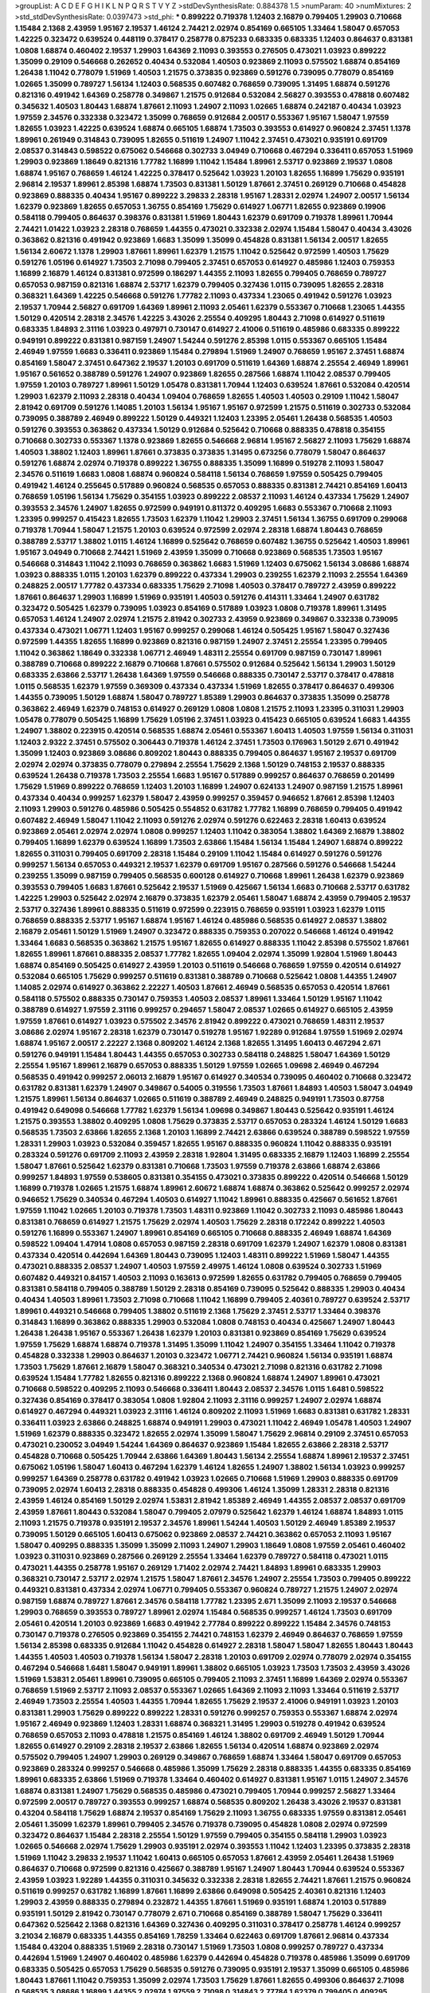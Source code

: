 >groupList:
A C D E F G H I K L
N P Q R S T V Y Z 
>stdDevSynthesisRate:
0.884378 1.5 
>numParam:
40
>numMixtures:
2
>std_stdDevSynthesisRate:
0.0397473
>std_phi:
***
0.899222 0.719378 1.12403 2.16879 0.799405 1.29903 0.710668 1.15484 2.1368 2.43959
1.95167 2.19537 1.46124 2.74421 2.02974 0.854169 0.665105 1.33464 1.58047 0.657053
1.42225 0.323472 0.639524 0.448119 0.378417 0.258778 0.875233 0.683335 0.683335 1.12403
0.864637 0.831381 1.0808 1.68874 0.460402 2.19537 1.29903 1.64369 2.11093 0.393553
0.276505 0.473021 1.03923 0.899222 1.35099 0.29109 0.546668 0.262652 0.40434 0.532084
1.40503 0.923869 2.11093 0.575502 1.68874 0.854169 1.26438 1.11042 0.778079 1.51969
1.40503 1.21575 0.373835 0.923869 0.591276 0.739095 0.778079 0.854169 1.02665 1.35099
0.789727 1.56134 1.12403 0.568535 0.607482 0.768659 0.739095 1.31495 1.68874 0.591276
0.821316 0.491942 1.64369 0.258778 0.349867 1.21575 0.912684 0.532084 2.56827 0.393553
0.478818 0.607482 0.345632 1.40503 1.80443 1.68874 1.87661 2.11093 1.24907 2.11093
1.02665 1.68874 0.242187 0.40434 1.03923 1.97559 2.34576 0.332338 0.323472 1.35099
0.768659 0.912684 2.00517 0.553367 1.95167 1.58047 1.97559 1.82655 1.03923 1.42225
0.639524 1.68874 0.665105 1.68874 1.73503 0.393553 0.614927 0.960824 2.37451 1.1378
1.89961 0.261949 0.314843 0.739095 1.82655 0.511619 1.24907 1.11042 2.37451 0.473021
0.935191 0.691709 2.08537 0.314843 0.598522 0.675062 0.546668 0.302733 3.04949 0.710668
0.467294 0.336411 0.657053 1.51969 1.29903 0.923869 1.18649 0.821316 1.77782 1.16899
1.11042 1.15484 1.89961 2.53717 0.923869 2.19537 1.0808 1.68874 1.95167 0.768659
1.46124 1.42225 0.378417 0.525642 1.03923 1.20103 1.82655 1.16899 1.75629 0.935191
2.96814 2.19537 1.89961 2.85398 1.68874 1.73503 0.831381 1.50129 1.87661 2.37451
0.269129 0.710668 0.454828 0.923869 0.888335 0.40434 1.95167 0.899222 3.29833 2.28318
1.95167 1.28331 2.02974 1.24907 2.00517 1.56134 1.62379 0.923869 1.82655 0.657053
1.36755 0.854169 1.75629 0.614927 1.06771 1.82655 0.923869 0.19906 0.584118 0.799405
0.864637 0.398376 0.831381 1.51969 1.80443 1.62379 0.691709 0.719378 1.89961 1.70944
2.74421 1.01422 1.03923 2.28318 0.768659 1.44355 0.473021 0.332338 2.02974 1.15484
1.58047 0.40434 3.43026 0.363862 0.821316 0.491942 0.923869 1.6683 1.35099 1.35099
0.454828 0.831381 1.56134 2.00517 1.82655 1.56134 2.60672 1.1378 1.29903 1.87661
1.89961 1.62379 1.21575 1.11042 0.525642 0.972599 1.40503 1.75629 0.591276 1.05196
0.614927 1.73503 2.71098 0.799405 2.37451 0.657053 0.614927 0.485986 1.12403 0.759353
1.16899 2.16879 1.46124 0.831381 0.972599 0.186297 1.44355 2.11093 1.82655 0.799405
0.768659 0.789727 0.657053 0.987159 0.821316 1.68874 2.53717 1.62379 0.799405 0.327436
1.0115 0.739095 1.82655 2.28318 0.368321 1.64369 1.42225 0.546668 0.591276 1.77782
2.11093 0.437334 1.23065 0.491942 0.591276 1.03923 2.19537 1.70944 2.56827 0.691709
1.64369 1.89961 2.11093 2.05461 1.62379 0.553367 0.710668 1.23065 1.44355 1.50129
0.420514 2.28318 2.34576 1.42225 3.43026 2.25554 0.409295 1.80443 2.71098 0.614927
0.511619 0.683335 1.84893 2.31116 1.03923 0.497971 0.730147 0.614927 2.41006 0.511619
0.485986 0.683335 0.899222 0.949191 0.899222 0.831381 0.987159 1.24907 1.54244 0.591276
2.85398 1.0115 0.553367 0.665105 1.15484 2.46949 1.97559 1.6683 0.336411 0.923869
1.15484 0.279894 1.51969 1.24907 0.768659 1.95167 2.37451 1.68874 0.854169 1.58047
2.37451 0.647362 2.19537 1.20103 0.691709 0.511619 1.64369 1.68874 2.25554 2.46949
1.89961 1.95167 0.561652 0.388789 0.591276 1.24907 0.923869 1.82655 0.287566 1.68874
1.11042 2.08537 0.799405 1.97559 1.20103 0.789727 1.89961 1.50129 1.05478 0.831381
1.70944 1.12403 0.639524 1.87661 0.532084 0.420514 1.29903 1.62379 2.11093 2.28318
0.40434 1.09404 0.768659 1.82655 1.40503 1.40503 0.29109 1.11042 1.58047 2.81942
0.691709 0.591276 1.14085 1.20103 1.56134 1.95167 1.95167 0.972599 1.21575 0.511619
0.302733 0.532084 0.739095 0.388789 2.46949 0.899222 1.50129 0.449321 1.12403 1.23395
2.05461 1.26438 0.568535 1.40503 0.591276 0.393553 0.363862 0.437334 1.50129 0.912684
0.525642 0.710668 0.888335 0.478818 0.354155 0.710668 0.302733 0.553367 1.1378 0.923869
1.82655 0.546668 2.96814 1.95167 2.56827 2.11093 1.75629 1.68874 1.40503 1.38802
1.12403 1.89961 1.87661 0.373835 0.373835 1.31495 0.673256 0.778079 1.58047 0.864637
0.591276 1.68874 2.02974 0.719378 0.899222 1.36755 0.888335 1.35099 1.16899 0.519278
2.11093 1.58047 2.34576 0.511619 1.6683 1.0808 1.68874 0.960824 0.584118 1.56134
0.768659 1.97559 0.505425 0.799405 0.491942 1.46124 0.255645 0.517889 0.960824 0.568535
0.657053 0.888335 0.831381 2.74421 0.854169 1.60413 0.768659 1.05196 1.56134 1.75629
0.354155 1.03923 0.899222 2.08537 2.11093 1.46124 0.437334 1.75629 1.24907 0.393553
2.34576 1.24907 1.82655 0.972599 0.949191 0.811372 0.409295 1.6683 0.553367 0.710668
2.11093 1.23395 0.999257 0.415423 1.82655 1.73503 1.62379 1.11042 1.29903 2.37451
1.56134 1.36755 0.691709 0.299068 0.719378 1.70944 1.58047 1.21575 1.20103 0.639524
0.972599 2.02974 2.28318 1.68874 1.80443 0.768659 0.388789 2.53717 1.38802 1.0115
1.46124 1.16899 0.525642 0.768659 0.607482 1.36755 0.525642 1.40503 1.89961 1.95167
3.04949 0.710668 2.74421 1.51969 2.43959 1.35099 0.710668 0.923869 0.568535 1.73503
1.95167 0.546668 0.314843 1.11042 2.11093 0.768659 0.363862 1.6683 1.51969 1.12403
0.675062 1.56134 3.08686 1.68874 1.03923 0.888335 1.0115 1.20103 1.62379 0.899222
0.437334 1.29903 0.239255 1.62379 2.11093 2.25554 1.64369 0.248825 2.00517 1.77782
0.437334 0.683335 1.75629 2.71098 1.40503 0.378417 0.789727 2.43959 0.899222 1.87661
0.864637 1.29903 1.16899 1.51969 0.935191 1.40503 0.591276 0.414311 1.33464 1.24907
0.631782 0.323472 0.505425 1.62379 0.739095 1.03923 0.854169 0.517889 1.03923 1.0808
0.719378 1.89961 1.31495 0.657053 1.46124 1.24907 2.02974 1.21575 2.81942 0.302733
2.43959 0.923869 0.349867 0.332338 0.739095 0.437334 0.473021 1.06771 1.12403 1.95167
0.999257 0.299068 1.46124 0.505425 1.95167 1.58047 0.327436 0.972599 1.44355 1.82655
1.16899 0.923869 0.821316 0.987159 1.24907 2.37451 2.25554 1.23395 0.799405 1.11042
0.363862 1.18649 0.332338 1.06771 2.46949 1.48311 2.25554 0.691709 0.987159 0.730147
1.89961 0.388789 0.710668 0.899222 2.16879 0.710668 1.87661 0.575502 0.912684 0.525642
1.56134 1.29903 1.50129 0.683335 2.63866 2.53717 1.26438 1.64369 1.97559 0.546668
0.888335 0.730147 2.53717 0.378417 0.478818 1.0115 0.568535 1.62379 1.97559 0.369309
0.437334 0.437334 1.51969 1.82655 0.378417 0.864637 0.499306 1.44355 0.739095 1.50129
1.68874 1.58047 0.789727 1.85389 1.29903 0.864637 0.373835 1.35099 0.258778 0.363862
2.46949 1.62379 0.748153 0.614927 0.269129 1.0808 1.0808 1.21575 2.11093 1.23395
0.311031 1.29903 1.05478 0.778079 0.505425 1.16899 1.75629 1.05196 2.37451 1.03923
0.415423 0.665105 0.639524 1.6683 1.44355 1.24907 1.38802 0.223915 0.420514 0.568535
1.68874 2.05461 0.553367 1.60413 1.40503 1.97559 1.56134 0.311031 1.12403 2.9322
2.37451 0.575502 0.306443 0.719378 1.46124 2.37451 1.73503 0.176963 1.50129 2.671
0.491942 1.35099 1.12403 0.923869 3.08686 0.809202 1.80443 0.888335 0.799405 0.864637
1.95167 2.19537 0.691709 2.02974 2.02974 0.373835 0.778079 0.279894 2.25554 1.75629
2.1368 1.50129 0.748153 2.19537 0.888335 0.639524 1.26438 0.719378 1.73503 2.25554
1.6683 1.95167 0.517889 0.999257 0.864637 0.768659 0.201499 1.75629 1.51969 0.899222
0.768659 1.12403 1.20103 1.16899 1.24907 0.624133 1.24907 0.987159 1.21575 1.89961
0.437334 0.40434 0.999257 1.62379 1.58047 2.43959 0.999257 0.359457 0.946652 1.87661
2.85398 1.12403 2.11093 1.29903 0.591276 0.485986 0.505425 0.554852 0.631782 1.77782
1.16899 0.768659 0.799405 0.491942 0.607482 2.46949 1.58047 1.11042 2.11093 0.591276
2.02974 0.591276 0.622463 2.28318 1.60413 0.639524 0.923869 2.05461 2.02974 2.02974
1.0808 0.999257 1.12403 1.11042 0.383054 1.38802 1.64369 2.16879 1.38802 0.799405
1.16899 1.62379 0.639524 1.16899 1.73503 2.63866 1.15484 1.56134 1.15484 1.24907
1.68874 0.899222 1.82655 0.311031 0.799405 0.691709 2.28318 1.15484 0.29109 1.11042
1.15484 0.614927 0.591276 0.591276 0.999257 1.56134 0.657053 0.449321 2.19537 1.62379
0.691709 1.95167 0.287566 0.591276 0.546668 1.54244 0.239255 1.35099 0.987159 0.799405
0.568535 0.600128 0.614927 0.710668 1.89961 1.26438 1.62379 0.923869 0.393553 0.799405
1.6683 1.87661 0.525642 2.19537 1.51969 0.425667 1.56134 1.6683 0.710668 2.53717
0.631782 1.42225 1.29903 0.525642 2.02974 2.16879 0.373835 1.62379 2.05461 1.58047
1.68874 2.43959 0.799405 2.19537 2.53717 0.327436 1.89961 0.888335 0.511619 0.972599
0.223915 0.768659 0.935191 1.03923 1.62379 1.0115 0.768659 0.888335 2.53717 1.95167
1.68874 1.95167 1.46124 0.485986 0.568535 0.614927 2.08537 1.38802 2.16879 2.05461
1.50129 1.51969 1.24907 0.323472 0.888335 0.759353 0.207022 0.546668 1.46124 0.491942
1.33464 1.6683 0.568535 0.363862 1.21575 1.95167 1.82655 0.614927 0.888335 1.11042
2.85398 0.575502 1.87661 1.82655 1.89961 1.87661 0.888335 2.08537 1.77782 1.82655
1.09404 2.02974 1.35099 1.92804 1.51969 1.80443 1.68874 0.854169 0.505425 0.614927
2.43959 1.20103 0.511619 0.546668 0.768659 1.97559 0.420514 0.614927 0.532084 0.665105
1.75629 0.999257 0.511619 0.831381 0.388789 0.710668 0.525642 1.0808 1.44355 1.24907
1.14085 2.02974 0.614927 0.363862 2.22227 1.40503 1.87661 2.46949 0.568535 0.657053
0.420514 1.87661 0.584118 0.575502 0.888335 0.730147 0.759353 1.40503 2.08537 1.89961
1.33464 1.50129 1.95167 1.11042 0.388789 0.614927 1.97559 2.31116 0.999257 0.294657
1.58047 2.08537 1.02665 0.614927 0.665105 2.43959 1.97559 1.87661 0.614927 1.03923
0.575502 2.34576 2.81942 0.899222 0.473021 0.768659 1.48311 2.19537 3.08686 2.02974
1.95167 2.28318 1.62379 0.730147 0.519278 1.95167 1.92289 0.912684 1.97559 1.51969
2.02974 1.68874 1.95167 2.00517 2.22227 2.1368 0.809202 1.46124 2.1368 1.82655
1.31495 1.60413 0.467294 2.671 0.591276 0.949191 1.15484 1.80443 1.44355 0.657053
0.302733 0.584118 0.248825 1.58047 1.64369 1.50129 2.25554 1.95167 1.89961 2.16879
0.657053 0.888335 1.50129 1.97559 1.02665 1.09698 2.46949 0.467294 0.568535 0.491942
0.999257 2.06013 2.16879 1.95167 0.614927 0.340534 0.739095 0.460402 0.710668 0.323472
0.631782 0.831381 1.62379 1.24907 0.349867 0.54005 0.319556 1.73503 1.87661 1.84893
1.40503 1.58047 3.04949 1.21575 1.89961 1.56134 0.864637 1.02665 0.511619 0.388789
2.46949 0.248825 0.949191 1.73503 0.87758 0.491942 0.649098 0.546668 1.77782 1.62379
1.56134 1.09698 0.349867 1.80443 0.525642 0.935191 1.46124 1.21575 0.393553 1.38802
0.409295 1.0808 1.75629 0.373835 2.53717 0.657053 0.283324 1.46124 1.50129 1.6683
0.568535 1.73503 2.63866 1.82655 2.1368 1.20103 1.16899 2.74421 2.63866 0.639524
0.388789 0.598522 1.97559 1.28331 1.29903 1.03923 0.532084 0.359457 1.82655 1.95167
0.888335 0.960824 1.11042 0.888335 0.935191 0.283324 0.591276 0.691709 2.11093 2.43959
2.28318 1.92804 1.31495 0.683335 2.16879 1.12403 1.16899 2.25554 1.58047 1.87661
0.525642 1.62379 0.831381 0.710668 1.73503 1.97559 0.719378 2.63866 1.68874 2.63866
0.999257 1.84893 1.97559 0.538605 0.831381 0.354155 0.473021 0.373835 0.899222 0.420514
0.546668 1.50129 1.16899 0.719378 1.02665 1.21575 1.68874 1.89961 2.60672 1.68874
1.68874 0.363862 0.525642 0.999257 2.02974 0.946652 1.75629 0.340534 0.467294 1.40503
0.614927 1.11042 1.89961 0.888335 0.425667 0.561652 1.87661 1.97559 1.11042 1.02665
1.20103 0.719378 1.73503 1.48311 0.923869 1.11042 0.302733 2.11093 0.485986 1.80443
0.831381 0.768659 0.614927 1.21575 1.75629 2.02974 1.40503 1.75629 2.28318 0.172242
0.899222 1.40503 0.591276 1.16899 0.553367 1.24907 1.89961 0.854169 0.665105 0.710668
0.888335 2.46949 1.68874 1.64369 0.598522 1.09404 1.47914 1.0808 0.657053 0.987159
2.28318 0.691709 1.62379 1.24907 1.62379 1.0808 0.831381 0.437334 0.420514 0.442694
1.64369 1.80443 0.739095 1.12403 1.48311 0.899222 1.51969 1.58047 1.44355 0.473021
0.888335 2.08537 1.24907 1.40503 1.97559 2.49975 1.46124 1.0808 0.639524 0.302733
1.51969 0.607482 0.449321 0.84157 1.40503 2.11093 0.163613 0.972599 1.82655 0.631782
0.799405 0.768659 0.799405 0.831381 0.584118 0.799405 0.388789 1.50129 2.28318 0.854169
0.739095 0.525642 0.888335 1.29903 0.40434 0.40434 1.40503 1.89961 1.73503 2.71098
0.710668 1.11042 1.16899 0.799405 2.40361 0.789727 0.639524 2.53717 1.89961 0.449321
0.546668 0.799405 1.38802 0.511619 2.1368 1.75629 2.37451 2.53717 1.33464 0.398376
0.314843 1.16899 0.363862 0.888335 1.29903 0.532084 1.0808 0.748153 0.40434 0.425667
1.24907 1.80443 1.26438 1.26438 1.95167 0.553367 1.26438 1.62379 1.20103 0.831381
0.923869 0.854169 1.75629 0.639524 1.97559 1.75629 1.68874 1.68874 0.719378 1.31495
1.35099 1.11042 1.24907 0.354155 1.33464 1.11042 0.719378 0.454828 0.332338 1.29903
0.864637 1.20103 0.323472 1.06771 2.74421 0.960824 1.56134 0.935191 1.68874 1.73503
1.75629 1.87661 2.16879 1.58047 0.368321 0.340534 0.473021 2.71098 0.821316 0.631782
2.71098 0.639524 1.15484 1.77782 1.82655 0.821316 0.899222 2.1368 0.960824 1.68874
1.24907 1.89961 0.473021 0.710668 0.598522 0.409295 2.11093 0.546668 0.336411 1.80443
2.08537 2.34576 1.0115 1.6481 0.598522 0.327436 0.854169 0.378417 0.383054 1.0808
1.92804 2.11093 2.31116 0.999257 1.24907 2.02974 1.68874 0.614927 0.467294 0.449321
1.03923 2.31116 1.46124 0.809202 2.11093 1.51969 1.6683 0.831381 0.631782 1.28331
0.336411 1.03923 2.63866 0.248825 1.68874 0.949191 1.29903 0.473021 1.11042 2.46949
1.05478 1.40503 1.24907 1.51969 1.62379 0.888335 0.323472 1.82655 2.02974 1.35099
1.58047 1.75629 2.96814 0.29109 2.37451 0.657053 0.473021 0.230052 3.04949 1.54244
1.64369 0.864637 0.923869 1.15484 1.82655 2.63866 2.28318 2.53717 0.454828 0.710668
0.505425 1.70944 2.63866 1.64369 1.80443 1.56134 2.25554 1.68874 1.89961 2.19537
2.37451 0.675062 1.05196 1.58047 1.60413 0.467294 1.62379 1.46124 1.82655 1.24907
1.38802 1.56134 1.03923 0.999257 0.999257 1.64369 0.258778 0.631782 0.491942 1.03923
1.02665 0.710668 1.51969 1.29903 0.888335 0.691709 0.739095 2.02974 1.60413 2.28318
0.888335 0.454828 0.499306 1.46124 1.35099 1.28331 2.28318 0.821316 2.43959 1.46124
0.854169 1.50129 2.02974 1.53831 2.81942 1.85389 2.46949 1.44355 2.08537 2.08537
0.691709 2.43959 1.87661 1.80443 0.532084 1.58047 0.799405 2.07979 0.525642 1.62379
1.46124 1.68874 1.84893 1.0115 2.11093 1.21575 0.719378 0.935191 2.19537 2.34576
1.89961 1.54244 1.40503 1.50129 2.46949 1.85389 2.19537 0.739095 1.50129 0.665105
1.60413 0.675062 0.923869 2.08537 2.74421 0.363862 0.657053 2.11093 1.95167 1.58047
0.409295 0.888335 1.35099 1.35099 2.11093 1.24907 1.29903 1.18649 1.0808 1.97559
2.05461 0.460402 1.03923 0.311031 0.923869 0.287566 0.269129 2.25554 1.33464 1.62379
0.789727 0.584118 0.473021 1.0115 0.473021 1.44355 0.258778 1.95167 0.269129 1.71402
2.02974 2.74421 1.84893 1.89961 0.683335 1.29903 0.368321 0.730147 2.53717 2.02974
1.21575 1.58047 1.87661 2.34576 1.24907 2.25554 1.73503 0.799405 0.899222 0.449321
0.831381 0.437334 2.02974 1.06771 0.799405 0.553367 0.960824 0.789727 1.21575 1.24907
2.02974 0.987159 1.68874 0.789727 1.87661 2.34576 0.584118 1.77782 1.23395 2.671
1.35099 2.11093 2.19537 0.546668 1.29903 0.768659 0.393553 0.789727 1.89961 2.02974
1.15484 0.568535 0.999257 1.46124 1.73503 0.691709 2.05461 0.420514 1.20103 0.923869
1.6683 0.491942 2.77784 0.899222 0.899222 1.15484 2.34576 0.748153 0.730147 0.719378
0.276505 0.923869 0.354155 2.74421 0.748153 1.62379 2.46949 0.864637 0.768659 1.97559
1.56134 2.85398 0.683335 0.912684 1.11042 0.454828 0.614927 2.28318 1.58047 1.58047
1.82655 1.80443 1.80443 1.44355 1.40503 1.40503 0.719378 1.56134 1.58047 2.28318
1.20103 0.691709 2.02974 0.778079 2.02974 0.354155 0.467294 0.546668 1.6481 1.58047
0.949191 1.89961 1.38802 0.665105 1.03923 1.73503 1.73503 2.43959 3.43026 1.51969
1.53831 2.05461 1.89961 0.739095 0.665105 0.799405 2.11093 2.37451 1.16899 1.64369
2.02974 0.553367 0.768659 1.51969 2.53717 2.11093 2.08537 0.553367 1.02665 1.64369
2.11093 2.11093 1.33464 0.511619 2.53717 2.46949 1.73503 2.25554 1.40503 1.44355
1.70944 1.82655 1.75629 2.19537 2.41006 0.949191 1.03923 1.20103 0.831381 1.29903
1.75629 0.899222 0.899222 1.28331 0.591276 0.999257 0.759353 0.553367 1.68874 2.02974
1.95167 2.46949 0.923869 1.12403 1.28331 1.68874 0.368321 1.31495 1.29903 0.519278
0.491942 0.639524 0.768659 0.657053 2.11093 0.478818 1.21575 0.854169 1.46124 1.38802
0.691709 2.46949 1.50129 1.70944 1.82655 0.614927 0.29109 2.28318 2.19537 2.63866
1.82655 1.56134 0.420514 1.68874 0.923869 2.02974 0.575502 0.799405 1.24907 1.29903
0.269129 0.349867 0.768659 1.68874 1.33464 1.58047 0.691709 0.657053 0.923869 0.283324
0.999257 0.546668 0.485986 1.35099 1.75629 2.28318 0.888335 1.44355 0.683335 0.854169
1.89961 0.683335 2.63866 1.51969 0.719378 1.33464 0.460402 0.614927 0.831381 1.95167
1.0115 1.24907 2.34576 1.68874 0.831381 1.24907 1.75629 0.568535 0.485986 0.473021
0.799405 1.70944 0.999257 2.56827 1.33464 0.972599 2.00517 0.789727 0.393553 0.999257
1.68874 0.568535 0.809202 1.26438 3.43026 2.19537 0.831381 0.43204 0.584118 1.75629
1.68874 2.19537 0.854169 1.75629 2.11093 1.36755 0.683335 1.97559 0.831381 2.05461
2.05461 1.35099 1.62379 1.89961 0.799405 2.34576 0.719378 0.739095 0.454828 1.0808
2.02974 0.972599 0.323472 0.864637 1.15484 2.28318 2.25554 1.50129 1.97559 0.799405
0.354155 0.584118 1.29903 1.03923 1.02665 0.546668 2.02974 1.75629 1.29903 0.935191
2.02974 0.393553 1.11042 1.12403 1.23395 0.373835 2.28318 1.51969 1.11042 3.29833
2.19537 1.11042 1.60413 0.665105 0.657053 1.87661 2.43959 2.05461 1.26438 1.51969
0.864637 0.710668 0.972599 0.821316 0.425667 0.388789 1.95167 1.24907 1.80443 1.70944
0.639524 0.553367 2.43959 1.03923 1.92289 1.44355 0.311031 0.345632 0.332338 2.28318
1.82655 2.74421 1.87661 1.21575 0.960824 0.511619 0.999257 0.631782 1.16899 1.87661
1.16899 2.63866 0.649098 0.505425 2.40361 0.821316 1.12403 1.29903 2.43959 0.888335
0.279894 0.232872 1.44355 1.87661 1.51969 0.935191 1.68874 1.20103 0.517889 0.935191
1.50129 2.81942 0.730147 0.778079 2.671 0.710668 0.854169 0.388789 1.58047 1.75629
0.336411 0.647362 0.525642 2.1368 0.821316 1.64369 0.327436 0.409295 0.311031 0.378417
0.258778 1.46124 0.999257 3.21034 2.16879 0.683335 1.44355 0.854169 1.78259 1.33464
0.622463 0.691709 1.87661 2.96814 0.437334 1.15484 0.43204 0.888335 1.51969 2.28318
0.730147 1.51969 1.73503 1.0808 0.999257 0.789727 0.437334 0.442694 1.51969 1.24907
0.460402 0.485986 1.62379 0.442694 0.454828 0.719378 0.485986 1.35099 0.691709 0.683335
0.505425 0.657053 1.75629 0.568535 0.591276 0.739095 0.935191 2.19537 1.35099 0.665105
0.485986 1.80443 1.87661 1.11042 0.759353 1.35099 2.02974 1.73503 1.75629 1.87661
1.82655 0.499306 0.864637 2.71098 0.568535 3.08686 1.16899 1.44355 2.02974 1.97559
2.71098 0.314843 2.77784 1.62379 0.799405 0.409295 0.349867 2.34576 1.62379 1.75629
0.449321 0.999257 0.631782 1.73503 0.999257 1.03923 0.631782 0.43204 0.875233 0.505425
0.972599 1.46124 1.50129 0.888335 0.647362 0.532084 1.62379 1.68874 0.525642 1.0808
0.511619 0.999257 2.63866 0.454828 1.29903 1.29903 0.665105 2.25554 1.33464 0.442694
1.0808 2.02974 0.272427 0.393553 1.50129 1.0808 1.50129 1.68874 2.53717 0.388789
0.425667 1.51969 1.15484 1.20103 1.40503 0.43204 0.739095 1.68874 0.332338 2.05461
0.532084 2.11093 2.43959 0.323472 1.40503 1.80443 1.38802 2.53717 0.511619 0.388789
0.437334 0.511619 1.29903 1.51969 1.29903 0.999257 1.33464 2.1368 1.95167 1.80443
1.87661 2.11093 1.82655 0.899222 1.47914 1.23395 0.657053 0.739095 0.354155 2.16879
2.28318 0.739095 0.349867 1.95167 0.960824 1.12403 0.821316 0.454828 0.739095 1.87661
1.0808 2.05461 1.06771 1.28331 0.622463 0.854169 1.56134 1.97559 1.29903 2.11093
1.12403 0.923869 0.683335 0.614927 0.437334 1.62379 2.88895 0.239255 0.478818 1.29903
0.575502 0.683335 0.311031 1.21575 1.73503 2.43959 0.485986 0.511619 0.768659 0.778079
1.97559 1.40503 0.359457 0.546668 1.97559 1.0115 0.789727 0.546668 0.987159 1.06771
0.888335 1.03923 3.4723 2.11093 0.899222 1.62379 1.0808 1.29903 1.80443 2.96814
1.58047 0.336411 2.34576 1.68874 1.75629 0.657053 1.24907 2.53717 2.56827 0.614927
2.46949 0.568535 1.40503 1.29903 1.97559 0.789727 0.568535 0.373835 2.43959 2.02974
0.759353 1.03923 0.591276 1.54244 0.960824 0.639524 2.43959 1.15484 0.831381 0.683335
1.95167 0.568535 0.799405 1.51969 0.584118 0.454828 2.11093 1.20103 1.82655 1.33464
0.373835 0.923869 1.89961 1.0808 0.388789 0.683335 1.0808 1.28331 2.43959 1.6683
1.42225 1.35099 2.22227 0.899222 0.809202 0.999257 0.485986 0.87758 0.665105 0.87758
0.245155 0.359457 0.575502 1.51969 1.46124 0.960824 1.51969 2.74421 1.16899 2.28318
0.748153 0.999257 0.560149 0.799405 2.34576 0.302733 0.647362 1.40503 1.47914 0.43204
0.789727 1.46124 0.598522 1.23395 0.497971 1.82655 1.60413 1.38802 1.12403 1.02665
2.53717 2.41006 1.35099 0.821316 1.40503 0.454828 0.675062 0.425667 0.923869 1.44355
0.748153 0.546668 1.40503 1.56134 1.38802 0.378417 1.50129 2.71098 1.56134 1.12403
0.215303 0.568535 1.21575 0.665105 2.28318 1.0808 2.25554 1.36755 0.575502 1.40503
0.899222 1.58047 2.74421 1.80443 1.84893 1.0808 1.75629 1.29903 1.11042 0.665105
1.40503 1.95167 2.25554 1.75629 0.768659 0.657053 2.11093 1.35099 1.87661 1.46124
1.84893 0.864637 1.75629 1.75629 0.821316 2.02974 0.854169 0.84157 0.437334 0.442694
2.56827 1.16899 0.378417 1.68874 0.409295 0.710668 1.38802 1.89961 2.28318 0.511619
1.29903 0.591276 2.02974 1.21575 0.864637 0.912684 1.80443 2.16879 0.888335 0.657053
1.6683 2.43959 1.75629 1.82655 1.80443 1.51969 1.75629 2.02974 1.46124 0.485986
2.19537 1.20103 1.16899 0.799405 1.44355 2.63866 2.08537 1.56134 0.420514 0.912684
0.40434 1.35099 1.62379 1.95167 0.349867 2.1368 1.50129 0.778079 1.89961 0.546668
1.12403 2.25554 1.56134 1.95167 0.546668 0.691709 0.821316 0.949191 1.16899 0.622463
0.255645 1.36755 1.62379 1.50129 2.28318 1.89961 1.51969 2.43959 2.11093 1.64369
1.09404 0.478818 1.70944 0.665105 1.97559 0.631782 0.449321 0.923869 1.03923 1.95167
1.56134 2.02974 1.73503 1.29903 0.383054 1.03923 1.50129 2.63866 0.854169 2.19537
0.359457 0.388789 0.999257 1.95167 1.09404 0.899222 2.56827 0.511619 0.999257 1.75629
0.864637 0.888335 1.20103 0.437334 1.54244 0.525642 3.04949 0.691709 1.20103 1.54244
1.87661 1.87661 0.935191 0.831381 0.768659 2.56827 2.37451 1.87661 2.19537 0.454828
0.639524 0.639524 0.999257 1.38802 1.15484 1.80443 1.75629 0.923869 1.70944 0.631782
1.24907 2.05461 2.22227 0.799405 2.74421 0.831381 1.87661 2.74421 2.11093 0.485986
0.568535 1.95167 0.546668 0.673256 0.923869 1.68874 1.15484 1.11042 2.37451 1.89961
1.82655 0.598522 2.16879 0.899222 1.40503 2.671 0.591276 0.607482 2.16879 2.02974
0.888335 1.44355 1.05196 2.11093 0.631782 0.215303 1.58047 2.63866 1.75629 2.11093
0.999257 2.05461 2.19537 2.43959 0.258778 1.82655 0.261949 0.442694 0.40434 0.710668
2.05461 2.50646 1.64369 1.60413 1.29903 1.73503 1.64369 1.92289 1.75629 1.62379
0.739095 2.37451 1.26438 1.87661 1.92804 1.44355 1.50129 0.368321 0.378417 1.95167
0.639524 0.972599 0.511619 2.37451 2.02974 3.21034 0.888335 0.999257 1.58047 0.999257
0.923869 0.425667 0.575502 0.314843 1.95167 1.62379 2.41006 1.50129 0.614927 2.34576
1.0808 1.62379 0.831381 0.719378 1.58047 2.02974 1.24907 1.89961 1.40503 0.532084
0.719378 1.18649 1.6683 0.647362 0.378417 1.0808 1.26438 1.29903 1.82655 0.614927
0.710668 2.11093 2.28318 2.02974 1.16899 0.923869 0.409295 1.35099 0.739095 0.622463
2.46949 1.50129 0.899222 1.0808 1.15484 0.935191 1.97559 0.511619 0.719378 2.05461
1.44355 0.323472 0.843827 0.525642 1.1378 2.43959 1.97559 0.888335 0.532084 1.68874
1.82655 1.20103 1.97559 1.40503 1.0808 0.363862 1.87661 1.54244 0.631782 0.972599
2.28318 0.40434 1.75629 1.40503 0.719378 0.323472 1.16899 0.739095 0.923869 1.80443
1.20103 1.6683 1.50129 0.768659 1.35099 0.553367 1.20103 0.691709 1.95167 0.591276
0.799405 0.299068 1.20103 0.442694 2.37451 1.80443 1.29903 2.77784 0.875233 1.0115
0.354155 0.683335 1.33464 1.0808 1.64369 2.11093 1.80443 0.442694 0.960824 0.265871
2.22227 1.29903 0.639524 1.40503 2.1368 1.40503 1.44355 2.85398 1.68874 1.09404
1.82655 0.960824 1.31495 0.864637 2.34576 0.691709 1.40503 1.73503 0.854169 0.491942
1.12403 1.73503 0.960824 2.02974 0.739095 0.546668 1.92804 1.51969 0.923869 0.245812
0.999257 0.960824 2.25554 0.279894 2.02974 0.454828 1.51969 2.37451 2.05461 2.02974
1.68874 1.31495 1.24907 2.16879 1.16899 1.95167 0.420514 0.532084 1.80443 1.46124
0.568535 2.22227 1.46124 0.665105 1.20103 0.778079 0.999257 0.425667 1.02665 0.363862
0.987159 0.491942 0.691709 1.87661 1.50129 1.24907 0.631782 0.454828 2.1368 2.28318
0.449321 2.43959 2.19537 2.05461 1.68874 0.821316 2.46949 2.37451 1.12403 1.24907
1.21575 1.06771 1.15484 1.15484 1.87661 1.15484 0.657053 2.671 2.43959 0.923869
0.511619 2.63866 0.409295 0.614927 0.532084 1.20103 2.53717 1.97559 0.748153 0.442694
0.768659 0.710668 0.657053 1.97559 0.999257 0.875233 0.960824 2.1368 1.68874 0.591276
1.11042 1.70944 0.888335 2.63866 0.768659 0.553367 0.960824 0.614927 1.0115 1.42225
0.923869 1.02665 1.50129 2.02974 1.56134 1.82655 0.778079 0.460402 1.97559 0.373835
0.864637 2.08537 2.05461 2.74421 1.21575 1.62379 0.799405 2.85398 1.06771 0.789727
0.960824 3.43026 1.46124 0.393553 0.230052 2.37451 1.75629 0.730147 0.43204 0.591276
1.03923 1.40503 1.82655 0.739095 0.332338 1.05478 2.63866 1.58047 0.647362 0.614927
0.923869 0.287566 1.51969 1.03923 1.80443 1.73503 1.29903 0.768659 0.359457 0.393553
0.972599 2.02974 0.584118 0.311031 0.639524 1.12403 1.26438 0.201499 0.750159 1.06771
0.336411 2.43959 0.888335 2.74421 1.46124 0.302733 1.24907 0.923869 2.19537 0.778079
1.64369 1.54244 0.719378 2.08537 1.29903 2.25554 2.37451 2.43959 1.68874 2.02974
1.68874 1.75629 1.40503 1.26438 2.11093 0.710668 0.730147 1.20103 2.37451 2.53717
0.960824 1.60413 0.831381 1.82655 1.89961 1.60413 1.58047 1.89961 2.25554 0.525642
0.473021 2.02974 0.888335 2.28318 0.789727 1.42225 0.923869 0.373835 1.0808 0.831381
1.0115 0.454828 1.29903 0.639524 0.972599 0.614927 1.29903 0.43204 0.614927 0.349867
1.64369 1.68874 2.11093 1.15484 0.467294 0.378417 0.373835 1.09698 1.0808 1.26438
0.437334 0.553367 0.665105 0.568535 1.84893 0.821316 0.768659 1.68874 2.11093 0.491942
1.73503 0.675062 1.15484 1.21575 1.0808 1.06771 0.710668 0.691709 1.40503 1.29903
0.768659 0.378417 0.454828 2.34576 1.46124 0.888335 1.44355 0.525642 0.393553 1.38802
1.82655 0.799405 0.789727 0.899222 0.460402 0.607482 1.50129 0.591276 0.748153 2.88895
0.960824 0.999257 2.19537 1.16899 1.21575 1.62379 2.05461 1.58047 1.35099 0.242187
1.0808 1.62379 1.46124 1.31848 0.505425 2.40361 1.64369 0.987159 0.657053 1.71402
1.44355 0.553367 1.0115 1.12403 0.631782 0.336411 1.44355 1.40503 0.657053 0.728194
0.799405 1.44355 2.19537 0.302733 0.568535 1.56134 1.82655 0.598522 1.02665 2.43959
1.75629 0.831381 0.314843 0.425667 2.08537 1.0115 0.553367 1.50129 1.35099 2.19537
1.50129 0.639524 0.831381 0.363862 1.03923 1.87661 0.311031 1.73503 2.02974 0.799405
1.03923 1.35099 0.614927 1.62379 3.04949 2.43959 0.242187 0.923869 0.473021 1.40503
1.15484 0.854169 0.538605 0.923869 1.56134 0.591276 0.258778 1.60413 0.972599 1.35099
1.44355 0.568535 1.40503 1.05196 2.85398 0.739095 0.778079 0.854169 2.28318 0.454828
0.691709 2.9322 1.44355 2.43959 1.75629 0.607482 1.56134 2.53717 1.89961 2.16879
2.37451 0.710668 0.935191 0.719378 0.442694 2.1368 0.960824 0.854169 1.77782 2.9322
1.6683 1.62379 2.19537 1.0808 0.739095 2.19537 1.15484 1.68874 0.485986 1.36755
2.02974 0.691709 0.631782 1.21575 0.778079 0.29109 0.54005 0.759353 1.89961 1.29903
0.420514 0.739095 1.64369 1.58047 1.68874 0.258778 0.923869 0.40434 1.24907 2.1368
2.02974 0.40434 1.21575 0.591276 1.95167 0.388789 2.37451 0.888335 0.568535 1.46124
1.44355 1.51969 1.56134 1.62379 0.854169 0.368321 1.20103 1.0115 2.81942 0.789727
0.710668 1.0808 2.05461 0.789727 0.505425 1.58047 1.92804 0.485986 1.29903 2.63866
1.95167 1.68874 1.73503 1.50129 1.46124 1.24907 0.691709 1.50129 1.73503 1.37122
1.95167 0.491942 0.302733 0.960824 0.639524 2.22227 1.12403 0.622463 1.40503 1.24907
2.37451 1.20103 1.24907 1.92289 2.56827 0.525642 0.759353 0.598522 1.21575 2.19537
1.03923 0.614927 0.575502 0.437334 0.232872 0.768659 0.505425 0.799405 0.420514 0.393553
1.47914 1.59984 0.568535 0.420514 1.56134 1.70944 0.639524 2.02974 0.349867 0.454828
0.561652 0.923869 2.08537 1.82655 0.614927 1.95167 0.505425 0.719378 0.691709 0.631782
2.11093 2.02974 0.454828 0.768659 0.768659 2.25554 0.87758 1.64369 0.778079 0.272427
1.06771 0.719378 0.409295 0.299068 1.35099 1.56134 2.28318 1.56134 2.25554 2.43959
0.622463 2.02974 0.665105 0.768659 2.19537 0.999257 0.999257 1.56134 0.614927 1.70944
0.748153 1.42607 1.0115 0.499306 1.35099 1.95167 1.12403 0.363862 0.363862 1.68874
1.78259 1.80443 2.19537 1.68874 2.02974 0.683335 1.97559 1.06771 2.74421 2.53717
0.532084 0.799405 1.70944 0.525642 0.598522 0.449321 1.24907 0.923869 1.03923 0.759353
0.864637 0.485986 0.614927 0.491942 1.02665 0.739095 1.46124 1.14085 0.473021 0.460402
0.258778 1.40503 0.460402 0.748153 1.40503 0.864637 0.279894 2.19537 1.87661 1.62379
2.43959 0.399445 0.511619 1.75629 1.62379 1.14085 0.960824 1.75629 1.51969 0.923869
1.58047 0.261949 0.553367 1.51969 1.73503 1.38802 0.607482 2.63866 0.525642 2.22227
1.12403 1.0808 1.56134 1.03923 2.19537 1.0808 0.739095 0.491942 0.363862 1.38802
1.87661 1.68874 0.710668 1.68874 1.35099 0.999257 1.68874 0.473021 0.759353 1.29903
2.8967 0.532084 1.02665 0.683335 1.0115 1.03923 1.75629 1.24907 1.06771 0.336411
0.999257 2.74421 1.50129 2.02974 1.56134 0.258778 2.11093 1.29903 0.789727 0.420514
0.864637 1.50129 1.24907 1.35099 1.36755 2.08537 1.29903 2.19537 1.24907 0.511619
1.44355 0.683335 0.359457 0.999257 1.38802 1.51969 2.19537 1.89961 1.70944 1.38802
1.35099 1.51969 0.491942 1.20103 2.02974 1.02665 1.84893 0.923869 2.11093 1.80443
1.87661 1.80443 0.485986 1.46124 1.6683 0.683335 1.64369 1.75629 2.25554 0.473021
0.923869 1.29903 1.50129 1.03923 2.11093 2.37451 2.19537 2.63866 0.831381 1.50129
2.34576 1.80443 0.614927 0.691709 1.82655 1.75629 2.02974 1.02665 0.999257 1.15484
0.683335 0.437334 3.43026 1.51969 1.95167 1.92804 1.75629 1.51969 1.11042 0.768659
0.665105 0.739095 1.33464 1.11042 2.1368 0.799405 0.349867 1.20103 1.12403 0.739095
0.657053 0.553367 1.40503 0.987159 2.19537 1.62379 1.40503 2.37451 1.97559 0.354155
2.05461 1.24907 0.799405 0.831381 0.899222 0.568535 1.35099 0.283324 0.485986 2.34576
1.60413 1.75629 2.37451 1.18649 1.97559 2.671 1.56134 0.591276 1.33464 2.02974
0.854169 0.327436 1.64369 2.60672 1.70944 0.420514 0.454828 2.46949 1.0808 1.82655
2.19537 0.739095 1.58047 1.40503 0.437334 1.97559 0.314843 1.33464 0.425667 0.960824
0.657053 0.279894 1.50129 1.82655 0.899222 2.53717 0.923869 0.912684 1.62379 0.821316
0.960824 0.449321 1.15484 0.809202 0.269129 1.89961 0.614927 0.467294 2.37451 2.02974
0.899222 1.60413 0.999257 1.89961 2.19537 1.92804 1.95167 1.51969 1.0808 1.62379
1.1378 1.62379 0.702064 0.999257 0.607482 0.532084 1.12403 0.739095 0.568535 2.02974
0.831381 1.29903 1.40503 0.29109 0.532084 1.24907 0.739095 0.532084 0.607482 1.29903
2.11093 1.46124 2.11093 1.62379 0.591276 0.568535 1.35099 0.960824 1.75629 2.43959
1.50129 2.37451 2.43959 0.511619 1.06771 0.683335 0.972599 2.02974 1.54244 1.73503
0.730147 0.491942 0.568535 1.20103 0.491942 1.33464 1.11042 0.40434 1.06771 2.43959
1.24907 0.960824 0.584118 0.799405 1.51969 0.591276 0.29109 0.768659 1.02665 0.546668
0.505425 1.64369 1.87661 2.28318 2.11093 2.43959 2.53717 0.657053 1.11042 2.46949
2.02974 0.821316 1.82655 1.75629 0.323472 0.546668 0.409295 0.759353 1.50129 2.63866
0.598522 1.0808 1.03923 1.73503 2.19537 0.568535 1.23395 1.12403 1.16899 2.16879
2.28318 1.95167 1.33464 2.11093 1.0808 2.11093 1.95167 1.21575 1.97559 1.33464
1.44355 0.789727 0.363862 0.553367 0.272427 0.923869 0.899222 0.739095 2.50646 0.657053
2.16879 1.75629 0.553367 2.81942 1.20103 2.85398 2.34576 1.82655 0.614927 0.631782
1.29903 0.935191 1.24907 1.28331 0.546668 1.50129 0.359457 0.363862 2.28318 1.33464
2.85398 0.568535 0.639524 0.768659 1.35099 0.614927 1.80443 1.60413 1.82655 1.64369
2.11093 0.299068 0.831381 1.16899 1.44355 0.710668 2.1368 0.987159 0.473021 0.442694
0.899222 2.25554 1.95167 2.19537 0.639524 0.437334 1.56134 0.789727 2.11093 0.972599
0.425667 0.398376 0.657053 1.16899 0.614927 1.11042 1.51969 2.28318 1.47914 1.75629
1.87661 0.710668 0.710668 1.82655 2.00517 1.50129 2.46949 1.95167 1.97559 1.95167
0.614927 0.363862 0.809202 2.43959 1.97559 0.831381 1.68874 1.80443 0.258778 1.03923
0.854169 0.639524 1.03923 1.62379 0.639524 0.683335 0.710668 1.06771 1.82655 0.899222
1.06771 0.442694 0.710668 0.466044 1.80443 1.82655 0.568535 0.287566 1.9998 1.15484
0.949191 1.51969 1.12403 1.60413 1.21575 1.77782 0.299068 0.639524 2.28318 0.691709
1.40503 2.46949 2.02974 0.525642 1.73503 1.82655 1.89961 0.454828 2.19537 0.935191
1.47914 0.910242 1.26438 0.575502 0.437334 0.415423 0.821316 1.77782 2.96814 2.05461
1.12403 2.02974 1.80443 1.80443 0.960824 2.1368 0.40434 1.40503 2.02974 1.15484
1.11042 0.40434 1.80443 1.56134 0.987159 1.82655 2.02974 2.19537 2.34576 1.06771
1.75629 0.864637 0.888335 0.532084 0.598522 0.454828 1.03923 2.11093 0.799405 0.525642
2.11093 0.575502 0.327436 0.665105 0.923869 0.409295 0.442694 1.73503 1.0808 0.519278
1.29903 1.97559 0.525642 1.12403 0.768659 0.614927 1.20103 1.06771 0.378417 0.854169
1.62379 1.92804 0.972599 2.02974 1.82655 1.12403 0.43204 0.437334 1.29903 0.532084
1.0808 2.88895 1.75629 0.923869 1.92289 1.62379 1.68874 1.40503 1.09404 1.75629
1.56134 1.75629 0.614927 0.349867 0.272427 1.23395 1.33464 0.215303 2.28318 2.19537
2.43959 0.553367 1.36755 2.05461 1.87661 0.864637 2.02974 1.62379 0.532084 0.473021
1.35099 1.50129 1.89961 2.31116 1.33464 0.485986 1.29903 1.02665 1.58047 0.323472
1.50129 1.21575 1.56134 1.33464 0.999257 1.62379 2.19537 1.68874 0.759353 1.87661
0.691709 0.683335 1.60413 1.80443 1.68874 0.497971 1.82655 0.821316 0.730147 2.88895
1.28331 1.16899 1.44355 0.710668 0.420514 1.03923 0.719378 0.739095 1.73503 0.739095
0.454828 0.739095 0.568535 2.25554 1.0808 1.35099 0.546668 0.525642 0.748153 2.43959
2.96814 0.393553 1.64369 0.525642 1.68874 1.51969 1.68874 0.511619 0.373835 1.40503
0.201499 1.97559 0.437334 1.29903 1.77782 0.935191 1.60413 2.19537 0.311031 1.33464
1.82655 0.473021 1.20103 1.0808 0.409295 0.831381 2.19537 1.68874 2.56827 0.248825
1.44355 1.82655 1.24907 1.87661 2.56827 0.323472 1.40503 1.50129 1.16899 1.46124
2.28318 0.799405 0.935191 1.28331 0.525642 0.393553 1.40503 1.09404 2.11093 0.323472
1.64369 0.923869 0.739095 0.831381 1.26438 1.0115 0.388789 2.85398 2.37451 1.11042
1.80443 2.02974 2.19537 1.21575 0.491942 0.719378 1.35099 3.13307 1.15484 2.28318
0.854169 1.6683 0.960824 1.56134 1.06771 0.710668 1.35099 2.08537 0.999257 1.68874
1.75629 1.18649 0.960824 0.499306 0.821316 1.0808 0.485986 1.97559 1.71402 1.02665
1.62379 0.336411 1.51969 0.960824 1.75629 2.77784 1.58047 0.960824 0.323472 1.75629
1.29903 0.327436 0.999257 2.56827 0.691709 1.68874 1.77782 1.40503 0.949191 0.491942
2.1368 1.6683 1.97559 1.58047 1.95167 1.97559 1.6683 2.25554 0.899222 0.467294
2.00517 1.68874 0.525642 0.821316 1.42225 2.02974 1.51969 1.11042 1.51969 1.38802
1.06771 2.46949 0.831381 0.409295 1.68874 2.74421 2.11093 0.40434 2.02974 1.82655
1.68874 0.768659 2.1368 0.40434 0.821316 1.23065 1.20103 1.02665 1.46124 1.80443
0.691709 2.43959 0.242187 0.248825 1.82655 0.485986 1.62379 2.02974 0.789727 0.525642
0.960824 2.53717 1.68874 1.82655 1.92289 2.16879 2.19537 0.960824 1.40503 0.899222
0.768659 0.532084 1.47914 0.40434 1.16899 0.935191 2.34576 0.388789 0.899222 2.08537
2.56827 1.82655 0.598522 2.16879 1.82655 1.0808 0.349867 0.999257 2.02974 1.68874
1.58047 1.70944 2.02974 1.21575 0.768659 0.614927 1.95167 2.63866 3.08686 1.0808
1.80443 0.831381 1.56134 1.80443 1.11042 1.54244 2.11093 0.888335 0.378417 0.349867
1.87661 0.710668 0.437334 0.473021 1.02665 0.809202 1.26438 1.77782 2.11093 0.923869
1.12403 0.719378 2.28318 2.02974 1.75629 0.287566 0.789727 1.05196 1.28331 2.37451
1.77782 0.388789 0.491942 1.21575 0.546668 1.82655 0.29109 0.710668 0.768659 0.683335
0.768659 0.584118 2.05461 0.899222 2.22227 1.62379 2.19537 0.607482 0.454828 1.15484
0.999257 1.58047 0.935191 0.525642 1.73503 1.36755 0.935191 0.525642 0.888335 0.525642
0.363862 1.95167 1.87661 2.11093 0.248825 0.473021 1.0808 0.546668 0.40434 1.46124
1.40503 1.56134 0.383054 0.279894 2.05461 0.491942 0.710668 0.359457 0.657053 1.33464
2.56827 0.631782 1.16899 0.821316 1.46124 1.95167 1.12403 1.24907 2.28318 0.314843
0.294657 1.0808 0.525642 0.568535 0.54005 0.511619 2.02974 1.82655 2.43959 0.972599
0.383054 0.730147 0.614927 1.70944 1.51969 1.97559 1.24907 1.12403 2.56827 1.16899
1.37122 0.864637 1.75629 2.25554 1.82655 1.03923 0.759353 0.854169 1.15484 0.935191
0.354155 0.568535 0.354155 1.75629 1.56134 1.68874 2.19537 0.275766 1.26438 0.442694
1.80443 0.363862 0.854169 0.454828 1.20103 1.70944 1.29903 1.77782 1.87661 2.77784
1.15484 0.84157 1.26438 2.19537 1.0808 0.497971 0.888335 0.854169 0.248825 1.0808
2.34576 1.77782 2.71098 0.546668 0.748153 1.0808 1.11042 0.691709 1.20103 1.44355
0.614927 1.51969 2.37451 1.03923 0.491942 0.987159 1.51969 1.0808 0.710668 0.864637
0.710668 2.74421 1.16899 0.511619 0.691709 0.29109 1.38802 1.24907 1.68874 0.665105
0.935191 1.11042 1.51969 0.29109 0.888335 1.35099 0.302733 2.37451 1.31495 0.935191
2.28318 2.63866 0.821316 1.56134 1.24907 0.467294 0.923869 0.54005 1.56134 1.18649
0.454828 1.12403 0.525642 0.584118 1.35099 1.40503 0.248825 0.923869 0.532084 0.420514
2.11093 1.50129 2.02974 1.50129 1.29903 0.730147 2.1368 1.68874 2.25554 1.44355
0.388789 1.18649 1.68874 1.44355 0.311031 0.415423 0.258778 1.50129 0.511619 2.37451
1.82655 0.420514 0.639524 0.683335 0.999257 1.44355 0.639524 0.683335 1.03923 1.82655
1.24907 0.854169 1.29903 0.279894 0.614927 1.62379 0.999257 1.89961 2.02974 1.11042
0.778079 1.51969 0.710668 0.748153 0.748153 0.553367 0.759353 1.0115 0.607482 1.50129
1.0808 2.671 2.11093 0.553367 0.248825 0.821316 2.02974 2.28318 1.46124 3.13307
1.87661 2.85398 0.821316 0.43204 0.340534 2.19537 1.97559 0.831381 1.95167 0.591276
2.53717 1.80443 1.40503 1.38802 1.50129 2.96814 1.15484 0.614927 0.614927 0.420514
2.28318 2.02974 1.06771 1.82655 1.03923 1.89961 0.614927 0.614927 0.299068 1.12403
1.46124 2.25554 1.29903 1.29903 0.739095 0.409295 0.393553 1.36755 1.58047 1.05196
0.999257 1.60413 1.89961 0.960824 0.821316 2.19537 2.02974 1.35099 0.935191 0.561652
0.631782 0.673256 1.58047 1.15484 1.62379 1.50129 1.58047 2.34576 1.82655 0.442694
1.35099 0.591276 1.15484 1.82655 1.62379 1.60413 1.82655 1.05196 0.525642 0.691709
2.08537 1.89961 1.38802 0.657053 0.409295 0.799405 1.73503 0.639524 1.89961 0.614927
0.665105 1.35099 2.43959 0.532084 1.42225 2.37451 0.778079 1.85389 0.591276 2.08537
0.614927 0.799405 2.85398 1.0808 3.71017 1.46124 1.40503 1.82655 3.21034 1.40503
2.88895 1.20103 1.36755 1.75629 1.62379 1.46124 1.21575 2.08537 0.702064 1.15484
1.6683 0.972599 1.68874 0.768659 1.82655 1.46124 0.454828 2.11093 1.89961 2.16879
0.710668 0.912684 0.923869 0.478818 0.591276 0.415423 0.221204 0.491942 1.73503 1.75629
1.35099 0.598522 0.409295 1.16899 2.1368 1.36755 2.11093 1.50129 0.999257 1.75629
0.768659 1.68874 1.87661 1.0115 1.68874 1.06771 0.739095 1.0808 2.05461 1.16899
1.35099 0.517889 1.47914 0.999257 0.864637 1.54244 1.29903 2.02974 2.02974 1.26438
1.12403 2.60672 1.75629 1.44355 1.40503 0.568535 0.261949 2.1368 1.82655 0.888335
0.864637 0.591276 0.864637 2.28318 0.532084 1.58047 0.349867 1.29903 1.58047 0.799405
1.56134 2.02974 1.95167 2.1368 0.393553 2.19537 2.11093 1.47914 2.05461 0.864637
1.51969 0.972599 0.864637 1.12403 1.97559 0.910242 1.50129 0.532084 0.598522 0.568535
0.279894 0.960824 1.35099 0.719378 1.46124 2.11093 0.854169 0.40434 0.691709 1.75629
1.95167 1.06771 2.28318 0.972599 1.28331 2.85398 0.584118 1.40503 0.425667 0.607482
1.35099 0.649098 2.1368 2.22227 0.393553 0.748153 0.999257 2.19537 1.38802 1.12403
0.251874 0.683335 1.68874 1.03923 1.24907 1.24907 1.21575 1.26438 0.854169 2.16879
0.473021 0.87758 2.19537 2.05461 1.24907 0.568535 0.614927 2.46949 2.74421 1.50129
0.809202 1.16899 1.16899 1.89961 2.11093 0.888335 0.960824 0.639524 3.17147 0.449321
1.11042 1.16899 0.854169 0.378417 1.6683 0.349867 1.26438 0.415423 0.960824 1.16899
2.02974 1.95167 1.35099 1.95167 0.614927 1.0808 1.58047 1.03923 1.0808 1.87661
1.23395 2.37451 2.34576 2.28318 1.56134 0.40434 2.11093 0.665105 1.11042 2.46949
0.553367 1.56134 1.40503 1.28331 0.614927 1.68874 1.20103 1.80443 0.420514 1.12403
0.739095 0.420514 1.87661 0.935191 1.84893 1.62379 1.95167 0.437334 0.864637 0.532084
2.28318 0.673256 0.657053 0.665105 0.473021 0.960824 1.14085 0.875233 1.87661 1.16899
0.505425 1.75629 2.28318 2.56827 1.54244 1.62379 1.15484 0.279894 1.46124 1.56134
1.95167 0.960824 0.323472 1.24907 1.33464 
>categories:
0 0
1 0
>mixtureAssignment:
0 1 1 0 1 0 1 1 1 0 0 1 0 1 0 1 0 0 1 0 0 1 0 1 1 1 0 0 0 1 1 1 0 0 1 1 1 0 1 0 1 1 0 1 1 1 0 0 1 0
0 1 1 1 1 1 0 1 0 0 0 1 1 1 0 0 0 0 1 0 0 0 0 1 1 0 0 0 0 0 0 1 1 0 1 1 1 1 1 1 0 0 0 0 1 1 1 0 0 0
1 0 0 0 1 1 1 1 1 1 1 1 1 0 0 1 0 0 1 1 0 1 1 1 0 0 0 0 1 1 1 0 0 0 1 0 0 0 1 1 0 0 0 0 0 0 0 0 1 0
0 0 0 1 1 1 0 1 1 1 1 1 0 1 0 0 0 1 1 1 0 1 1 1 0 0 1 1 1 0 1 1 0 1 1 1 1 1 1 0 1 1 1 1 0 0 0 1 0 1
1 1 0 1 0 0 0 0 0 1 0 1 1 1 1 1 1 1 0 0 0 1 1 1 1 0 1 1 1 1 0 1 0 1 1 0 1 1 1 1 1 1 1 1 0 0 0 0 1 0
1 0 0 1 0 1 1 1 1 0 1 1 1 1 1 0 0 0 0 0 1 0 1 1 1 0 0 1 0 0 1 1 1 0 0 1 0 0 1 1 1 0 0 1 1 0 0 0 1 0
1 1 0 1 0 0 0 1 0 1 1 1 0 0 0 1 1 1 0 1 0 0 0 1 0 1 1 1 1 1 1 0 0 1 1 0 1 1 1 0 0 1 1 0 0 1 1 1 1 1
1 0 0 1 0 0 0 1 1 1 1 0 0 1 1 1 0 0 1 1 0 1 0 0 1 1 1 1 1 1 1 1 1 0 1 0 0 1 1 1 0 0 0 0 0 1 0 0 1 0
1 1 1 1 0 0 1 1 1 0 1 1 1 1 1 0 0 0 1 1 1 1 1 0 0 0 1 1 1 0 1 1 0 1 1 0 0 1 1 0 1 0 0 0 1 1 1 1 0 1
1 1 1 0 1 1 1 1 1 0 1 0 0 0 1 0 0 0 1 0 1 1 0 1 1 1 1 1 1 1 1 1 1 1 1 1 1 0 0 1 0 1 0 0 0 0 0 1 1 1
0 1 0 1 0 0 0 1 0 1 0 1 1 1 0 1 0 0 0 0 0 1 0 1 0 0 1 1 1 1 0 0 0 1 1 0 0 1 1 1 0 0 0 1 0 0 1 0 1 1
1 0 0 0 0 0 0 0 1 0 0 0 1 1 1 1 1 0 0 1 0 1 1 0 0 1 1 1 1 1 0 0 1 1 1 1 1 1 1 1 0 1 1 1 0 0 1 1 1 1
1 1 0 0 0 1 1 0 1 1 1 0 1 0 0 1 1 1 1 0 1 1 1 0 0 1 0 1 1 0 1 0 1 1 0 1 0 1 1 0 1 0 0 0 1 0 1 1 0 1
0 0 0 1 1 0 1 1 1 1 1 1 1 0 1 1 1 0 1 1 1 1 1 1 0 0 1 0 0 1 1 1 0 1 1 1 1 0 1 0 0 0 1 1 0 0 1 0 1 0
1 1 1 1 1 0 0 0 0 1 0 1 1 1 1 0 1 1 1 1 1 1 1 1 1 0 1 0 1 0 0 1 0 0 0 0 1 0 1 0 0 0 1 1 0 0 0 1 1 1
0 0 1 1 1 0 1 0 0 1 1 0 1 0 1 1 0 0 1 1 1 0 1 1 1 1 1 1 1 0 0 0 1 0 1 0 1 0 1 1 1 1 1 1 1 0 0 1 0 1
0 1 1 1 1 1 1 1 0 1 1 1 1 1 0 1 0 1 1 0 0 1 1 1 0 0 0 0 0 0 1 0 1 1 0 0 1 0 0 0 0 0 1 0 0 0 0 0 0 0
1 1 1 1 1 1 0 1 1 1 0 1 1 0 0 1 0 0 1 0 1 0 0 1 0 0 0 1 0 0 1 0 0 1 1 1 1 1 1 1 0 0 1 0 0 1 0 0 1 1
1 1 0 0 1 0 0 0 1 1 1 1 0 0 1 0 1 1 1 1 1 1 1 1 1 1 1 1 1 0 1 1 0 1 1 0 1 1 0 0 1 0 1 0 1 1 1 0 1 1
1 1 0 0 1 0 0 0 1 1 1 0 1 0 0 1 0 1 1 1 1 1 1 0 1 0 1 0 1 1 1 1 0 1 1 1 0 1 1 0 0 0 0 1 0 0 0 0 1 1
1 1 0 0 1 0 1 1 1 1 1 1 0 1 1 0 0 1 0 0 1 1 1 1 1 1 1 0 1 0 0 1 0 1 1 1 1 1 1 1 1 1 1 1 0 0 0 0 1 0
1 1 0 1 1 0 1 0 1 1 1 0 1 0 1 1 1 1 1 1 0 1 0 0 1 1 1 1 1 1 1 0 0 0 1 1 0 1 0 1 1 1 0 1 0 0 0 1 1 1
1 0 1 0 0 1 1 0 0 0 1 0 0 1 1 1 0 1 1 1 0 1 1 0 1 0 1 0 0 1 1 1 1 0 1 0 1 0 1 1 1 1 0 1 0 0 1 0 1 1
0 0 1 1 0 1 1 1 1 1 0 0 1 1 0 0 1 1 0 0 1 1 0 0 1 1 0 0 0 1 1 0 1 0 1 0 0 0 1 1 0 1 0 1 0 1 0 0 0 0
1 1 1 1 0 0 0 0 0 1 1 0 1 1 0 1 1 1 1 0 0 1 0 1 1 0 1 0 0 0 1 1 1 1 1 0 1 1 1 1 1 1 1 0 0 1 1 0 1 1
1 0 0 0 0 1 0 0 0 1 1 1 0 1 1 0 1 0 1 1 1 1 1 0 0 1 0 1 0 0 1 1 1 0 0 0 1 1 0 1 1 0 1 1 0 0 1 0 1 0
1 1 0 0 1 1 0 1 1 0 0 0 1 0 0 1 0 1 0 1 0 0 1 1 1 0 0 1 1 1 1 1 0 0 0 0 1 0 0 1 0 1 1 1 0 0 0 1 0 1
1 1 0 1 0 0 0 0 0 0 1 1 0 0 1 1 1 0 0 1 1 1 0 0 1 1 1 1 1 1 0 1 1 1 1 1 0 1 1 1 0 1 1 0 1 0 0 1 0 1
1 1 1 0 0 0 1 0 0 1 1 1 1 0 0 1 1 1 1 0 1 0 1 1 1 0 1 1 1 1 1 1 0 0 1 1 0 0 0 0 0 1 1 0 1 1 1 0 1 0
1 1 0 1 0 0 0 1 1 0 0 1 1 1 1 0 1 0 0 1 1 1 0 1 1 0 0 1 1 0 1 0 1 0 1 1 1 1 0 1 0 1 1 1 1 1 1 0 1 1
0 1 0 1 1 1 0 1 1 0 0 1 0 0 0 0 0 1 0 1 1 0 0 1 1 1 0 0 0 1 1 1 0 0 1 1 1 1 0 1 0 0 1 1 1 1 1 0 0 1
1 1 1 0 0 1 1 1 1 0 1 1 1 1 1 1 1 1 1 1 0 1 1 1 0 1 0 1 1 1 1 1 1 0 0 1 1 0 0 1 0 1 0 1 1 1 1 1 1 1
0 1 0 0 1 0 0 1 1 1 1 1 0 0 1 0 1 0 1 0 0 1 1 0 0 0 0 0 1 0 1 1 1 1 0 1 1 1 1 0 0 1 1 1 0 0 0 1 0 1
1 1 1 1 1 1 1 1 1 1 0 1 0 1 1 0 0 1 1 1 1 0 1 1 0 1 0 1 1 1 0 1 1 1 0 1 1 1 1 0 1 0 1 1 1 1 0 1 1 1
0 1 1 1 0 1 1 0 0 1 0 0 1 1 0 1 1 1 1 1 0 1 0 1 0 0 1 1 1 1 1 1 1 0 1 1 0 0 1 0 0 1 1 1 0 0 1 1 0 1
0 1 0 0 0 0 1 0 1 1 0 0 0 1 0 1 1 0 1 1 1 0 0 0 1 0 0 1 0 1 1 1 1 0 1 1 1 0 1 1 1 0 1 1 1 1 0 0 0 0
1 1 1 0 0 0 1 0 1 1 1 0 1 0 0 1 1 1 1 1 1 0 1 1 1 1 0 1 1 1 1 0 0 0 0 1 0 1 0 1 0 1 1 0 1 1 0 1 1 0
0 0 0 1 1 0 1 0 1 0 0 1 0 1 0 1 1 1 1 0 0 0 0 1 0 1 0 0 1 1 1 0 0 1 1 1 0 1 0 0 0 1 0 0 1 0 1 1 0 0
0 0 1 0 0 0 1 1 1 0 1 0 0 0 1 0 1 1 0 1 1 0 1 1 1 1 1 1 1 0 1 1 1 0 0 0 1 1 0 1 0 0 1 0 1 1 1 1 1 0
1 1 1 1 0 0 0 0 0 1 1 1 1 1 1 1 1 0 1 1 0 0 1 0 0 0 1 0 1 0 0 0 0 0 0 1 0 1 0 0 0 1 1 1 0 1 1 0 1 1
0 0 0 0 1 1 1 0 0 0 0 1 1 0 1 1 0 0 0 0 1 1 0 1 1 0 1 1 0 1 1 1 0 0 0 1 1 1 0 0 1 1 1 1 1 1 1 1 1 1
1 0 0 0 1 1 0 1 0 0 1 0 1 1 1 1 1 1 1 0 1 1 0 1 1 0 1 1 0 0 0 1 0 1 1 1 1 0 1 1 0 1 1 1 1 1 1 1 0 0
1 1 0 1 0 1 1 1 1 1 0 0 1 1 0 0 0 0 0 1 1 1 1 1 0 1 1 1 1 1 1 1 0 1 1 0 1 1 0 0 0 1 1 1 0 1 1 0 0 0
0 0 1 0 0 0 1 1 0 0 0 1 1 1 0 0 0 0 1 1 1 1 1 1 1 1 1 1 1 0 0 0 0 1 1 1 1 1 1 1 1 1 0 1 0 1 1 1 1 1
0 0 0 0 1 1 1 1 0 1 1 0 1 1 1 0 0 0 0 1 0 0 0 1 0 0 1 0 0 1 1 0 1 1 0 0 0 0 1 1 1 0 1 1 0 1 0 0 1 1
1 0 1 1 1 1 0 0 1 1 0 1 1 1 1 0 1 1 1 0 1 1 1 1 1 0 0 0 0 1 0 0 1 1 1 0 1 0 1 1 1 1 1 1 1 1 1 1 1 1
0 1 0 0 1 1 0 1 1 1 0 1 1 1 1 1 1 1 1 1 1 1 0 1 1 1 1 1 1 1 0 1 0 1 1 0 0 1 0 0 1 1 1 0 1 1 1 1 1 1
1 1 1 1 0 0 0 1 1 0 1 1 1 0 1 1 1 1 1 0 1 0 0 1 1 0 0 1 1 1 0 1 1 1 1 1 0 1 1 1 1 0 1 0 0 0 0 1 0 1
1 1 1 0 1 1 0 0 0 1 0 0 0 0 0 1 1 0 0 1 1 1 1 0 1 1 1 0 0 1 1 1 1 1 1 1 0 1 0 0 0 1 1 0 1 1 1 0 1 0
1 0 0 1 1 1 0 1 1 0 0 0 0 0 1 1 1 1 1 0 0 1 0 0 0 1 0 0 1 0 0 0 1 1 1 0 1 1 0 0 1 1 1 0 1 1 0 1 0 1
0 1 0 1 0 1 1 1 0 1 1 1 1 0 1 0 1 1 0 1 1 0 0 1 1 1 1 1 1 0 1 0 1 1 1 0 1 0 1 1 0 1 1 0 0 1 1 0 1 1
1 1 0 1 0 1 1 0 0 1 0 1 0 0 1 1 1 0 1 1 0 0 1 1 1 1 0 1 1 0 0 1 1 0 1 1 1 1 0 1 0 0 1 1 1 1 0 1 0 1
0 1 0 0 0 1 1 0 1 0 1 0 0 0 1 1 0 1 0 1 1 0 0 1 1 1 1 1 0 1 1 1 0 0 1 0 1 1 0 1 0 1 1 0 1 1 0 0 1 0
1 1 1 0 0 1 0 1 1 1 0 1 1 1 1 0 1 1 0 0 0 1 1 0 1 0 1 0 0 0 1 1 0 1 1 1 0 1 1 1 1 0 1 0 1 1 1 1 1 1
1 1 1 1 1 1 0 1 1 1 1 1 1 0 0 0 1 1 0 1 0 0 1 0 0 0 1 0 0 1 0 0 0 0 1 1 1 0 0 1 1 0 1 1 1 1 1 1 0 1
1 1 0 0 1 0 0 0 1 0 0 0 1 1 1 1 0 1 1 1 1 0 0 1 1 1 0 0 0 1 0 0 0 0 1 0 0 0 0 1 0 1 1 1 1 1 1 0 1 1
1 1 1 1 0 1 1 0 1 0 1 0 1 1 1 1 0 0 1 1 1 0 1 1 0 0 0 0 0 1 0 0 1 0 1 1 1 1 1 0 1 0 1 1 1 1 0 1 1 0
1 0 1 1 1 1 1 0 1 0 0 0 1 1 1 1 1 0 1 0 1 1 1 0 1 1 0 1 0 1 1 0 1 1 0 0 1 1 0 0 0 1 0 1 0 0 1 0 1 0
0 1 0 0 1 1 1 0 0 0 0 1 1 1 1 1 0 0 0 1 0 0 1 1 1 0 0 0 0 0 0 1 0 1 1 1 0 0 0 0 0 0 1 0 1 0 1 0 1 1
1 1 0 1 1 1 1 0 0 0 1 1 1 1 0 1 0 1 0 0 1 1 1 0 1 1 1 0 0 0 0 0 1 0 0 1 0 1 1 1 0 1 1 1 0 1 1 1 1 0
0 1 1 1 1 0 0 1 1 1 1 1 0 1 1 1 0 0 0 0 1 0 1 1 0 1 1 0 1 1 1 1 0 1 1 1 1 1 0 0 0 1 0 1 0 1 1 0 0 0
0 0 0 0 1 0 0 1 0 1 0 1 0 1 1 0 1 1 1 0 0 0 0 0 0 1 1 1 0 1 0 0 1 1 1 0 0 1 1 1 1 1 1 1 1 0 1 1 0 1
1 1 1 1 1 1 0 1 0 1 0 1 0 1 1 1 0 0 0 1 1 0 1 0 0 1 1 0 0 1 1 0 0 0 1 0 0 0 0 1 0 1 1 1 0 1 1 0 1 0
0 0 1 1 0 1 1 0 1 1 0 0 1 1 1 0 0 1 0 0 0 0 1 0 1 1 1 0 1 0 0 0 1 1 1 1 0 0 0 0 1 1 0 0 0 0 1 1 1 1
0 1 1 0 1 0 0 0 1 1 0 1 0 1 1 1 1 1 1 0 1 0 0 1 0 1 1 1 1 1 1 1 0 0 1 1 0 1 1 1 1 1 1 1 1 1 1 1 1 1
1 1 0 0 1 1 1 0 1 1 1 1 0 1 0 1 1 1 1 1 1 0 0 1 1 1 0 1 0 1 0 0 1 0 1 1 0 1 1 1 1 0 1 1 0 1 1 1 1 1
0 1 0 0 1 1 1 1 0 0 1 0 1 1 0 1 0 1 1 0 1 0 0 1 1 1 1 1 0 0 1 1 1 0 0 1 1 1 1 0 1 1 0 1 1 0 0 1 0 1
0 1 0 1 0 0 1 1 0 0 0 0 1 1 0 1 1 0 1 0 1 1 1 1 1 0 0 0 1 1 0 1 0 1 1 1 1 1 1 1 1 1 0 0 1 1 0 0 1 0
1 1 1 0 0 0 1 1 1 0 1 0 1 1 0 0 1 0 1 0 0 0 1 0 1 1 1 1 1 0 1 0 1 1 1 1 0 0 1 1 1 0 1 1 1 1 1 1 0 1
0 1 0 0 1 0 1 0 0 1 1 0 1 1 1 1 1 1 1 0 1 1 0 0 0 1 1 1 0 0 1 1 1 0 0 1 0 0 1 1 1 0 0 1 0 1 1 1 0 0
1 0 0 1 1 1 1 1 1 1 1 1 1 1 1 0 1 1 1 1 1 1 1 0 1 1 1 0 1 1 0 1 1 0 1 1 1 1 1 0 0 0 1 1 0 0 1 1 1 1
0 0 1 1 1 1 1 1 1 1 1 0 1 0 0 0 1 1 1 0 0 1 0 1 0 1 0 0 0 1 0 1 1 0 1 1 1 0 1 1 1 1 1 0 1 1 1 0 1 1
0 1 1 1 1 1 1 0 0 1 1 0 0 1 0 1 1 1 0 0 1 1 1 0 1 0 0 1 1 0 0 0 0 0 0 0 0 1 1 0 1 1 1 1 0 1 1 0 0 1
0 1 1 1 1 0 1 1 0 1 1 1 1 1 0 1 0 0 1 1 0 1 1 1 1 1 0 0 0 0 1 1 0 0 1 0 1 1 1 0 0 1 1 1 1 1 1 1 1 0
1 1 1 0 1 1 1 1 0 1 1 1 0 1 1 1 0 0 1 1 1 1 0 1 1 0 0 1 1 0 1 0 1 0 1 1 1 0 0 0 1 0 0 1 0 0 1 0 1 1
0 1 0 0 1 1 0 1 1 1 0 0 0 0 1 1 1 0 1 0 1 0 1 0 1 0 1 0 0 1 1 1 1 1 1 1 0 1 1 1 0 1 1 0 1 1 0 0 1 1
0 1 1 1 1 0 1 1 1 1 1 0 1 1 1 1 1 0 0 0 0 0 1 1 1 1 1 1 0 0 1 0 0 0 1 1 0 0 0 0 0 1 0 1 1 1 1 0 0 0
1 0 0 1 0 1 1 1 1 1 0 1 1 0 0 0 0 0 0 1 1 1 1 1 1 1 0 0 1 0 0 0 0 1 0 1 0 0 1 1 1 1 0 0 1 1 1 1 0 1
0 1 1 1 1 0 0 0 0 1 1 1 1 0 0 0 1 1 1 1 1 1 1 1 1 0 0 0 0 1 0 1 1 0 1 1 1 0 0 1 1 1 1 0 1 1 1 1 1 1
1 1 0 1 1 0 1 1 1 0 1 1 1 1 0 0 1 0 0 0 0 0 1 0 1 1 1 1 1 1 1 1 0 1 1 0 1 1 1 1 0 1 1 0 0 0 1 1 1 1
1 0 0 0 0 1 1 0 1 1 0 1 0 1 1 1 1 0 1 0 1 0 1 1 1 0 0 0 1 0 0 1 0 0 1 0 1 1 1 1 1 0 1 0 0 1 1 1 1 0
0 0 0 0 1 1 1 1 1 1 1 1 1 1 0 0 0 1 1 1 1 0 0 0 0 1 1 0 1 0 0 1 1 0 0 0 1 1 0 0 0 0 0 0 0 1 1 0 1 1
0 1 0 1 1 1 1 1 1 1 1 1 0 0 0 1 1 0 0 0 1 1 1 1 0 0 1 0 0 1 0 1 1 0 0 1 0 1 0 1 1 1 1 0 1 1 1 0 0 1
1 0 1 1 0 0 0 1 0 0 1 1 1 0 1 1 0 0 0 0 0 1 0 0 0 1 1 1 1 1 1 0 1 0 0 0 0 1 0 1 0 1 1 1 1 1 1 1 1 0
1 1 0 1 0 1 0 1 1 0 1 1 1 1 1 1 1 0 0 1 0 0 0 1 0 1 1 1 1 1 0 1 1 1 0 0 0 1 1 0 0 0 1 1 1 0 1 1 1 1
1 1 1 1 0 1 1 1 1 1 0 0 0 1 0 1 0 0 0 1 0 0 0 0 1 0 0 1 1 1 0 1 0 1 1 1 1 1 1 1 0 1 1 1 0 0 1 1 1 0
0 0 1 1 1 1 1 0 1 1 0 1 1 0 0 0 0 1 1 0 1 0 0 0 1 0 0 0 0 1 1 1 1 0 1 1 0 1 1 1 1 1 1 1 1 1 0 1 1 0
1 1 1 1 1 1 1 0 1 0 1 1 1 1 0 1 0 1 1 1 1 1 1 1 1 1 1 1 0 1 0 1 1 1 1 0 1 0 0 1 1 0 1 1 0 0 1 0 0 0
1 1 1 0 1 1 1 1 1 1 0 1 1 0 0 0 1 0 0 1 1 1 0 1 1 1 0 1 0 0 1 1 1 1 0 1 0 0 1 0 0 0 0 0 1 0 0 1 1 1
0 1 1 0 0 0 1 0 1 0 1 0 1 0 0 0 1 1 1 1 1 1 0 0 1 1 1 1 0 1 1 1 1 0 0 0 0 1 1 1 1 1 1 0 1 1 1 1 1 1
1 1 1 1 1 1 1 0 0 1 0 1 0 0 1 1 1 0 0 1 0 1 1 0 0 1 0 1 1 1 1 0 1 0 0 1 0 1 1 1 1 1 1 1 1 1 0 1 1 0
1 1 1 1 0 0 1 1 1 1 1 0 0 0 1 1 1 0 1 0 1 1 1 0 0 1 1 1 1 1 1 1 1 1 1 0 1 1 1 0 1 1 0 1 1 0 0 1 0 1
0 0 0 0 1 1 1 1 1 1 1 1 1 1 0 1 0 1 1 1 1 0 1 1 1 1 0 0 1 1 1 1 1 1 0 0 0 0 1 1 0 1 1 1 0 0 1 1 1 1
1 1 1 1 1 1 1 1 1 1 0 0 0 0 1 1 1 1 1 1 1 0 1 1 0 1 1 0 1 0 1 0 0 1 1 1 0 0 0 0 0 1 0 1 1 1 1 0 1 0
0 1 1 1 1 0 0 1 1 0 1 1 1 1 0 1 1 0 0 1 1 1 1 1 1 0 1 1 0 1 1 1 1 0 1 0 1 1 1 1 1 0 1 0 1 1 0 1 1 1
1 0 0 1 1 0 0 0 1 0 0 1 1 1 1 0 0 1 1 0 0 0 1 0 1 1 0 0 1 1 0 0 0 1 1 1 1 1 1 0 0 0 0 0 0 1 0 0 0 1
1 1 1 1 1 0 0 1 1 1 0 0 1 1 0 
>numMutationCategories:
2
>numSelectionCategories:
1
>categoryProbabilities:
0.5 0.5 
>selectionIsInMixture:
***
0 1 
>mutationIsInMixture:
***
0 
***
1 
>obsPhiSets:
0
>currentSynthesisRateLevel:
***
0.737563 0.593333 0.95617 1.59571 0.546949 0.297735 0.514408 0.313843 0.356845 0.3097
0.711743 0.631116 0.596159 0.226274 0.36064 0.399027 1.59822 0.55037 0.357419 2.10516
0.40169 1.87369 1.23647 2.01753 0.778525 2.91195 0.582206 1.16952 0.738682 0.972675
0.68407 0.459759 0.603924 0.0840914 1.50974 0.862953 0.87479 0.822662 0.0988148 1.27766
5.13238 2.98016 0.427743 0.826914 0.784003 1.7237 5.6501 2.35106 1.57019 1.00039
0.346694 1.27105 0.26035 1.37167 0.177205 1.33033 0.533508 0.555024 0.71697 0.331314
0.276319 0.377578 1.14771 1.95252 1.14999 1.57815 0.797972 0.381354 0.448273 0.429498
0.925853 0.742052 0.569834 1.20756 2.13027 1.11112 1.25487 0.395566 0.11855 5.41536
0.559814 1.87996 0.365607 2.3887 1.92022 0.261015 0.622016 1.0216 0.540313 1.35072
1.9868 3.00974 4.62392 0.453782 0.123798 0.316091 0.183888 0.286143 1.53294 0.175893
0.558482 0.172998 2.82453 2.79677 0.618467 0.184375 0.849097 6.36457 3.98646 0.81291
0.863899 0.401404 0.373311 0.897218 0.105747 0.936563 0.0636088 0.0833982 0.510544 2.02609
2.08213 0.632338 0.900408 0.377066 0.795953 2.46949 5.00448 0.917012 0.228547 0.613741
0.233372 3.41206 2.27774 0.579615 0.423903 1.50366 0.290753 0.416925 0.681434 1.10732
0.898348 1.10065 0.197588 4.53349 0.843099 0.85484 1.82251 3.66019 0.482237 0.6386
1.98859 2.72926 1.12703 0.474515 0.389063 0.921462 1.24407 1.41349 0.797047 0.424987
0.709706 0.245785 0.844931 0.17107 1.44777 0.374911 0.338185 0.226368 0.262508 1.07852
0.332245 0.33484 4.29137 1.43004 0.909968 1.76575 0.0730463 0.679254 0.461079 0.658082
0.436883 0.394552 0.56985 0.741896 0.70019 0.346139 0.735876 0.580529 0.195168 0.564489
5.23729 0.701931 2.45821 1.17911 0.925603 3.83867 0.882924 1.23627 0.588877 0.557182
0.386213 0.272625 0.634651 0.586945 0.651808 0.0670593 0.726067 0.706395 0.308632 1.47858
0.194535 1.30643 0.560254 1.87478 0.598951 0.257159 0.917515 4.20677 1.22368 0.665424
1.35349 1.3773 0.9404 0.70928 0.319162 0.353076 1.20957 0.893831 0.251558 0.248855
0.101169 0.714314 0.232307 0.142517 1.0742 0.493041 2.39488 2.23084 0.27683 0.31554
0.518512 1.06202 0.477298 1.85954 0.475376 2.11211 0.688175 0.183015 0.534177 0.464721
1.21464 0.727643 0.432225 0.149852 0.33065 0.131812 0.162359 0.688061 0.606785 0.290546
0.377092 0.636999 0.204498 0.832976 1.18596 0.524328 0.452977 0.521146 1.40303 0.0821903
0.744182 0.263484 0.50955 0.390229 0.181316 1.23677 1.11187 3.69506 1.29728 1.07247
0.797251 0.434414 0.201293 0.656597 0.245996 1.74211 0.490371 0.139847 0.375991 1.04721
0.855937 1.68429 0.860468 1.75323 1.66827 0.291033 0.58745 0.833643 0.662139 1.87518
0.591493 1.00356 0.2365 0.188366 4.31515 0.558081 0.353773 1.71536 1.55032 0.255905
0.547789 1.45892 1.10429 2.43509 0.873269 1.02199 0.825767 0.112684 0.230559 0.943866
0.663967 0.418097 0.210694 1.08717 0.328547 5.7082 2.26234 0.73711 0.097526 0.871333
1.71081 0.100357 0.177329 0.344767 0.502861 0.155941 1.78983 0.429798 0.217958 1.13439
2.08747 1.48132 0.321965 0.1301 2.676 1.19731 1.25166 0.495611 0.297953 1.07789
4.31937 1.74694 0.99068 1.19456 0.794683 2.34102 0.798287 0.583068 0.379843 2.04522
0.650902 0.941798 3.82979 0.870326 0.447108 0.118378 0.238781 0.513021 1.20099 0.534382
0.403667 1.99831 0.483715 0.502743 1.18015 0.208747 0.60298 0.465531 0.869469 0.189487
0.35505 1.58743 0.683772 0.362996 1.07645 1.22398 0.428896 0.403341 0.381121 0.0967665
0.441257 0.239529 1.76675 2.49685 1.67509 0.963184 0.463464 0.251938 1.83816 1.07798
0.917246 0.693224 0.362445 0.270608 0.712812 0.433792 0.65755 0.513173 0.204935 0.541131
0.333089 0.272789 0.718872 0.502121 2.10006 0.781899 0.212103 0.820373 0.252874 0.608351
1.32434 0.467685 0.752994 0.522214 0.321674 0.285047 2.33534 0.762585 0.270249 0.121298
1.11815 1.59743 1.30313 0.699207 0.219578 0.282841 0.148109 0.432983 0.911703 1.42045
3.04138 1.6792 3.71855 0.807654 0.445534 0.614127 0.727167 3.68093 0.472959 0.477462
0.367874 0.853166 1.60169 0.382811 0.861613 4.07086 2.60441 1.24295 0.371753 0.939331
1.1433 0.77952 2.77271 1.44329 1.76356 0.876692 4.25819 1.01651 1.14174 0.484564
0.227607 0.861517 0.295639 0.144631 0.296433 0.177364 0.407591 0.375914 0.703834 0.142788
0.399583 0.0631485 0.357827 1.26234 1.45605 0.487627 1.54055 0.608625 0.0802521 0.469234
1.24988 0.487283 0.291577 0.811478 0.791898 0.284228 0.421928 0.401674 1.33061 2.79585
0.802382 0.635464 0.153186 0.971928 0.187841 1.24445 0.230134 0.89333 1.33907 2.05088
0.888845 0.379161 4.30865 1.89366 2.24945 0.717525 2.33947 1.57091 0.758719 1.73223
1.40947 1.4152 1.12626 0.588652 1.11007 0.115249 0.651377 1.01595 0.18545 0.2697
2.17335 1.05143 0.771406 0.564415 0.378715 0.197308 1.0428 0.576843 0.723701 1.07104
0.359086 0.443126 0.624987 1.34869 1.06573 0.902273 2.24409 0.274296 3.4383 1.27799
0.178097 0.395635 0.917584 1.45353 0.95363 0.362172 0.105872 1.21971 1.10005 0.244265
0.314541 0.871464 1.27945 1.98657 0.68916 0.416923 0.526305 1.0073 1.22306 1.84569
0.704882 0.26397 0.264164 0.625148 0.322305 1.62126 1.69488 0.0306758 0.67581 0.361054
0.908216 0.534665 4.39982 0.776758 1.74959 0.488592 2.33395 0.290411 0.504418 0.217409
0.548667 0.884389 0.140519 0.191483 0.462261 0.294754 1.20087 1.50786 0.935003 0.243798
0.368652 1.55794 3.14503 0.353373 0.24102 1.818 4.89794 0.537092 0.714468 0.788169
0.567003 0.275487 0.291546 0.677584 0.654937 0.625648 0.496362 0.559542 0.174826 1.23281
2.36463 0.981823 5.58789 0.205748 0.173011 0.811237 0.436521 3.42161 0.445866 1.22209
1.6921 0.673872 1.09246 0.474361 0.353154 2.3679 0.894561 0.201763 0.619018 0.154481
0.457986 0.404146 0.378517 0.271571 1.01495 0.212747 0.655388 1.23263 0.524311 0.814768
2.06913 2.02644 1.6514 0.939662 0.58719 1.0892 1.32351 2.17306 1.40375 0.697302
0.97628 0.852907 0.272474 1.18672 0.692566 0.588085 0.300918 0.496362 0.177075 2.45856
0.966918 0.636864 1.97169 1.52439 0.918977 3.20778 1.86717 0.694559 0.943251 0.446849
0.851099 2.40692 0.317666 1.34498 0.0726177 0.299334 2.13204 2.21126 0.617525 0.212412
0.848691 0.970085 1.29036 0.753724 0.343718 0.628148 0.621093 0.47904 2.14414 0.579709
4.55078 0.282799 1.54007 0.830987 0.4837 0.324103 0.172926 0.934532 1.03674 1.08419
0.09094 1.57298 1.58629 0.210764 0.0719951 2.2729 0.878963 0.448582 1.16272 1.01928
0.278626 0.400881 0.913014 0.734744 0.234211 0.18277 0.455068 0.469357 0.920369 1.58454
0.982369 1.23163 0.182647 1.19532 2.35575 2.38634 0.833754 0.171976 0.339562 2.21884
2.21674 0.861825 0.332143 0.263177 2.51964 7.11342 6.64876 0.619307 1.05797 0.486263
0.325629 0.639826 0.966816 0.139885 0.499797 0.824001 1.74639 0.137543 2.47244 1.03576
0.144615 0.214479 0.840296 1.25763 1.90413 0.555552 0.246565 0.540953 0.0856898 0.785718
1.38074 0.283865 0.578394 0.620703 1.46487 0.38307 0.157677 0.707295 0.307153 0.734904
1.13395 1.47759 0.961669 0.121224 0.769503 0.75081 0.36448 2.56217 1.43475 2.57957
0.161582 0.106191 4.3038 0.336771 0.277228 0.538214 0.319176 2.13417 1.91794 0.516755
0.524151 1.0563 2.00129 1.05202 0.603282 0.198315 0.695795 4.8292 0.520365 0.209819
1.68872 0.332085 0.408101 1.16602 0.184991 0.819177 0.231544 0.853004 0.490542 0.544929
0.153065 0.408527 0.648804 0.233599 0.304676 2.32816 0.951111 3.34995 0.0899516 0.345124
0.331912 0.828221 1.27869 0.771855 0.669092 0.772625 1.53858 0.976741 0.382342 0.33401
0.753083 0.359359 1.4013 0.526693 0.690853 1.4146 5.3866 0.960027 0.487982 0.433038
1.39773 0.790974 0.950445 0.513325 0.83983 1.1407 0.187757 1.18897 1.03811 0.161538
1.75996 4.20635 0.597006 0.888901 0.315837 0.460293 0.881447 1.4748 1.15725 0.354546
1.23206 0.251579 0.423305 0.59169 1.69338 3.20253 1.79826 2.0374 1.61308 1.73781
1.80562 0.762739 0.613838 1.17908 1.28551 1.40178 0.379078 0.447157 0.112597 1.30193
0.825174 2.36972 2.81128 0.134188 0.226606 2.00348 0.980154 0.313097 0.700983 0.457891
0.67091 1.89846 1.78052 0.495466 1.8439 0.376892 0.118202 0.255337 0.541161 1.00206
0.608314 0.458867 1.18397 0.365877 0.17711 0.176216 0.709066 0.25645 0.179562 0.835719
0.402406 0.461519 0.616113 1.31423 1.35154 1.03806 0.202462 0.60586 1.27236 0.74561
1.35968 2.49329 3.68853 1.63472 0.861993 0.196178 0.888699 2.23291 1.14689 0.716784
1.3523 0.549547 1.92132 3.3156 2.2025 0.972669 3.22731 0.865993 1.27737 0.851234
1.05676 1.22478 0.68606 0.848793 0.376833 1.25327 0.284945 0.22221 1.72431 1.1858
0.514291 0.308811 3.6138 0.399694 0.914265 0.866169 0.385663 0.22749 1.2656 0.94787
0.944062 0.600508 0.304726 1.72255 1.24516 0.330136 1.59784 0.41322 0.56909 0.454154
0.294188 0.430088 0.694323 0.313962 0.328193 1.27264 0.203468 0.876784 0.968359 0.515865
5.2755 2.11856 0.786034 1.64533 0.521208 1.05156 1.13793 1.84734 0.353004 0.234119
0.826763 0.201189 1.06862 1.19804 1.73212 1.83451 0.229106 0.431776 0.302493 0.444898
0.442148 0.267783 0.83525 1.57977 1.23198 1.87433 5.41269 1.33187 0.623425 1.10351
0.648861 0.251664 0.954625 2.58093 0.393825 0.62143 0.302018 4.23508 3.00561 0.429744
0.175389 1.02258 0.289774 0.212185 0.56732 0.175499 0.430852 0.229464 0.508828 0.375995
0.778406 0.360507 0.235784 0.40228 0.507569 1.36783 0.583402 0.963739 1.66102 0.930114
0.217212 0.772514 1.09116 2.63436 0.405969 1.38435 2.04719 2.53202 3.47904 0.438713
0.207679 0.182355 2.02212 0.948771 3.62492 1.37988 1.08003 1.28233 0.382606 0.588876
0.488329 0.561904 0.80901 1.42319 0.735071 0.192214 0.332089 0.637304 0.350445 2.20213
2.18779 0.637218 1.64613 0.714155 0.50622 1.48301 0.938119 0.483907 0.313489 0.68606
0.431575 0.435253 0.215127 0.380028 1.35078 1.56318 0.269075 0.245244 1.05795 4.00614
0.48498 0.348692 1.28922 1.59917 0.70019 0.131545 0.14701 0.0168816 4.49836 2.00381
1.70681 0.56474 0.200968 0.538785 1.05315 1.72547 1.13754 0.184878 0.1496 0.160033
0.0642718 0.160154 0.551915 0.838871 1.70097 0.459584 0.263126 0.547833 0.602363 0.569295
0.240909 0.138034 0.335191 0.57172 0.222692 0.249453 1.0613 0.549801 0.46151 0.243292
0.308935 0.348631 1.29426 0.55788 1.79263 0.748251 0.448053 0.126228 0.237102 0.865671
1.41325 0.935254 3.72764 0.264141 0.20366 0.733217 0.318073 0.144796 0.0730964 0.365477
1.97566 0.889012 0.526368 0.252046 0.466034 1.05054 0.478213 1.6646 3.7604 1.26788
0.691047 0.121008 0.129569 0.269109 1.668 3.6967 1.0171 1.81038 3.51073 2.137
0.551817 0.642376 0.215382 0.422324 3.24188 2.25718 1.31495 0.15439 0.0857911 0.306772
2.26826 0.361491 0.640068 1.08776 0.139524 0.299228 0.362536 0.400471 1.78506 2.5907
0.3496 2.60938 0.925534 0.346232 1.46127 3.36266 1.76781 2.10196 0.639247 0.176033
0.240856 1.02915 1.54481 0.36468 2.5243 1.07876 0.597822 0.587862 3.10016 0.285879
3.50592 0.678834 0.168595 1.89509 0.441128 1.36342 0.902595 0.587953 0.612158 0.580277
0.966659 0.751586 0.470648 0.953792 2.50064 0.34947 0.544058 0.661131 0.310682 1.97745
2.41115 1.50739 0.479471 0.456603 1.98053 0.718709 1.14703 1.63227 0.180018 0.210911
2.96457 0.840885 0.655775 1.20532 0.985872 2.88453 1.2483 2.42709 0.592733 0.429267
0.120931 0.670041 0.444164 1.23209 1.13075 0.491024 0.73376 0.459882 0.374416 0.350118
0.756619 0.362865 1.24469 2.21882 0.815016 0.50144 1.86259 0.368635 0.952252 0.150162
0.254347 0.711127 0.345197 1.04692 1.88651 3.91243 4.59389 1.43634 1.19275 2.94233
1.38004 0.760189 0.51199 0.422469 0.835971 0.110717 0.252542 0.384376 0.649473 0.385061
0.229099 1.20782 1.01197 0.954624 0.271759 1.61007 0.396702 1.8101 1.26784 0.498719
0.560612 0.579397 0.263458 1.57644 1.35863 2.08656 0.406301 0.535844 0.544451 1.01952
1.14407 1.04809 0.515804 0.238929 0.605428 1.20135 5.5335 0.377025 1.20973 0.0913238
0.877119 0.542376 3.13154 0.706706 3.1131 1.37209 1.22491 0.303106 0.400328 1.95669
1.67315 0.220528 1.27559 0.678986 1.68135 1.50005 0.232002 0.673438 1.13017 1.44029
0.902939 0.599285 0.32309 0.326816 1.2749 2.02172 0.358564 0.678451 1.18322 0.929501
0.55856 0.931486 0.414686 1.37494 0.414036 0.472937 0.822137 2.2624 2.72909 1.35638
0.346522 0.528827 1.15296 1.07074 1.01968 0.900875 0.359831 0.199009 0.24848 1.01072
1.04698 0.187458 0.937902 0.242949 0.106585 0.460932 0.519625 0.409964 1.16292 2.97325
0.247724 1.28872 2.28233 1.10282 0.540632 0.314017 2.08481 1.14748 0.612133 1.29913
0.94543 1.39026 0.632824 0.553107 6.95642 2.14877 1.41687 0.468254 0.469585 0.498119
3.23295 2.63328 1.3342 0.376724 0.965522 2.04158 0.269989 0.225448 0.452054 0.132599
0.790428 0.13897 0.753907 0.788264 0.173317 1.49994 1.57588 0.821912 0.9752 1.57505
1.59761 1.20943 0.664219 2.84104 0.753848 0.326511 0.146754 0.275512 0.349327 3.3519
2.86723 0.595874 2.64793 1.4998 0.454176 1.50603 0.440838 0.617284 3.56129 1.87912
1.08263 0.516193 0.576162 0.762119 0.240851 1.29649 0.727097 0.809445 0.287043 0.888633
0.616551 0.713991 0.1035 0.790025 0.241703 0.0656692 0.143349 0.463204 0.819854 0.519512
0.213592 0.317188 0.462322 1.83849 0.154738 1.18765 1.746 5.0488 2.44859 1.66621
0.693751 0.779091 2.04004 0.591571 0.117229 0.577391 0.838332 0.735498 0.472756 0.148177
0.19665 0.391641 0.273339 0.593664 1.28132 2.49096 4.05182 0.116751 0.805022 1.3805
0.736928 0.575277 0.804648 0.865657 0.573591 1.33298 1.05819 0.313972 0.685259 0.377505
0.620085 0.330787 2.23923 1.64595 1.32841 1.98509 0.512456 1.25604 3.74321 0.195967
0.32577 0.315762 0.445605 0.538814 2.55055 3.38645 0.647835 1.03504 2.20314 0.691177
0.138277 0.393716 0.222565 0.472801 0.58291 0.317456 0.533031 0.878278 3.22095 1.11022
0.515339 0.0502756 0.210114 0.939233 0.701374 0.885061 0.832331 1.27916 1.11078 0.610036
3.30603 0.522352 0.761452 2.72122 0.589943 1.15067 0.31639 0.966963 0.664419 0.164056
0.573374 0.294087 0.262955 0.562146 0.212553 1.10819 1.98038 0.58427 0.361409 0.46178
1.14535 0.279643 0.274189 3.84831 0.282851 1.19711 1.64251 3.96792 0.776758 1.20154
0.940569 0.779382 0.823056 0.7809 0.383041 0.214063 0.41744 0.148112 1.29087 0.705521
3.08366 0.342935 0.412892 0.0534101 0.460797 0.318172 0.267365 0.304273 0.0417191 0.0843147
0.473968 0.83758 0.702115 0.254065 0.872284 1.4659 0.203277 0.635534 0.126925 0.343926
0.690677 0.182303 0.363559 0.366055 1.60705 0.490033 2.38817 1.09119 3.61503 0.290131
2.03274 1.3317 0.217008 0.209001 0.693459 1.67031 1.0525 0.231106 0.376247 0.180297
0.701879 2.10004 1.69695 0.183235 0.325025 0.649076 0.126825 0.497845 0.329013 0.400272
0.635459 0.234499 0.231842 0.201828 0.132286 0.239555 0.125624 0.739538 0.134858 1.65601
1.21278 0.751686 0.324511 0.841868 0.89083 0.619278 0.878668 0.56519 1.75225 0.437448
0.608124 0.663498 0.129161 0.768565 1.22873 0.470802 1.34833 1.44791 0.3604 0.274314
0.149292 0.302419 0.443519 0.366698 0.510908 0.141858 0.482852 0.806099 0.283931 0.744806
0.36095 2.51581 0.703782 0.301264 0.310324 2.8842 1.01697 0.221498 0.285208 0.484152
2.21442 0.589432 0.437961 0.384193 0.346172 2.30825 1.67011 0.544388 0.696962 0.255583
0.440361 1.4192 0.619758 1.57703 1.60167 3.90268 3.8717 0.222739 0.51126 0.655588
1.09433 2.13635 1.11023 0.436648 3.90986 0.49176 1.64832 0.512947 4.39034 0.262434
0.0945863 0.265998 0.146723 0.501929 0.89068 0.462145 1.10874 0.644011 0.306096 0.32061
0.467919 0.736617 0.212158 0.227451 0.742074 0.21898 0.230497 0.987764 1.7327 2.26393
0.34894 0.708127 0.243785 0.718044 0.98173 1.81925 0.551781 1.13055 0.581095 1.17955
0.640348 0.94469 0.254993 0.558587 0.0573565 0.214327 0.885351 0.390896 0.854415 0.742883
0.349045 0.189375 0.371264 0.916389 0.339742 0.981354 1.65683 0.355328 0.222653 0.45762
0.712536 0.827238 1.81462 0.279073 0.711463 0.928671 0.47638 1.75968 0.223911 0.953162
0.739467 0.815114 0.563683 0.842782 0.428403 0.45579 0.366062 1.437 1.90878 0.976014
1.73183 0.918259 1.21393 0.477537 0.95271 0.135549 0.181539 0.756788 1.33832 0.369848
0.129993 0.630787 1.61832 0.485707 0.641532 1.35683 0.963831 0.323403 0.289052 1.16068
0.576574 0.192344 0.286518 0.195131 0.565673 0.293624 0.579115 0.35706 0.409453 0.120354
0.604984 1.6243 0.529148 0.947876 0.411045 4.21837 3.32919 0.412115 0.131933 0.441524
0.842991 0.98393 1.36979 1.47172 0.423455 0.67712 0.124377 0.227546 0.319502 0.421714
0.258301 0.476597 0.365744 0.62382 2.21487 0.8846 0.413183 0.280186 0.515444 0.470895
0.194035 1.33875 1.67885 0.339392 0.209055 0.213489 0.449141 1.32252 0.576242 0.349749
1.18408 0.629455 0.417118 1.80102 0.152055 0.405838 0.279319 0.343335 0.943692 0.320036
0.416013 0.385499 0.142435 0.0938115 0.339458 1.19686 0.459409 1.13094 1.34605 0.420826
1.05751 0.641297 1.40122 1.39771 0.930214 0.717677 2.53791 1.46166 0.0692803 0.318485
0.15707 0.436395 0.548476 0.39449 0.632065 0.158826 5.28911 0.691826 0.418439 1.42066
1.8565 1.26704 0.663401 1.01244 0.477071 3.89254 1.00448 0.906782 0.125 0.617598
2.46039 0.422119 0.683636 0.0678766 0.193775 2.23313 2.43315 0.870809 0.130673 0.245905
0.296373 0.157096 3.28362 0.46982 0.406652 0.15147 1.74309 0.887632 0.300077 0.6315
3.60123 1.72381 1.10238 0.364722 0.682257 1.20472 0.759248 1.5088 1.14884 1.27829
1.54811 0.978863 1.44297 0.428547 0.809322 0.222999 0.867667 1.00779 1.08118 0.526326
0.129041 0.742126 0.18194 0.0872407 0.619547 0.621907 1.55617 3.51604 0.819158 0.591358
0.611102 0.508837 0.191032 0.241487 0.434346 0.294899 0.27789 2.08099 2.8505 1.74212
0.732715 0.707169 0.176529 0.125735 0.669793 0.822161 0.254438 0.680236 1.73237 0.654788
0.0925317 1.16533 0.402106 0.564258 0.722692 0.752623 0.459543 2.07435 1.67396 1.0775
0.442711 0.0657838 0.256886 0.809031 0.419773 0.275856 0.570093 0.315487 1.24596 0.313273
0.0953048 0.409478 0.355688 0.301539 0.999253 0.252636 1.06016 1.58825 2.05196 0.601433
0.131552 0.881131 2.38362 1.35333 0.410422 0.129353 0.236277 1.14872 0.46722 0.690392
1.9392 1.28925 0.693402 0.530155 0.806089 0.775161 1.50762 0.534447 0.569311 0.616987
0.348537 1.97712 0.71454 0.659836 0.667468 5.05932 0.233919 0.254359 1.14256 0.311107
0.217997 1.29002 0.922488 0.815787 1.26289 0.313405 0.271595 0.478339 0.268887 0.577296
1.01887 1.11331 1.69864 1.48853 4.11096 1.2033 0.239428 1.25572 0.267952 0.194713
1.29163 0.708163 0.153789 0.895225 0.112121 0.127423 1.96489 2.84577 1.21311 0.281622
0.277812 0.733546 0.565983 0.368536 0.795968 1.84972 0.859865 1.06518 0.34986 0.897109
0.662794 0.600409 0.631609 1.13629 0.261665 1.81521 1.09961 0.457401 0.547724 0.55208
2.98405 1.92597 0.153462 0.575748 0.390121 0.425342 0.513711 0.309289 1.74516 0.594971
0.226856 0.341865 0.581313 0.548377 0.628175 1.69643 0.619891 1.87986 0.445446 0.14945
3.00238 0.591176 1.64284 0.617422 0.706264 0.458657 3.00973 6.17149 1.34603 1.32488
2.6786 0.564001 0.610118 0.110232 0.458331 2.51556 0.205192 1.57352 0.313869 1.34336
1.05581 1.66969 0.069763 0.0352923 1.95474 0.460524 1.74163 1.30827 0.453938 0.295038
0.600075 0.783994 0.456101 0.620594 1.36181 0.559155 0.933929 1.85307 0.290748 0.665517
3.17309 2.744 0.680504 1.9935 1.88155 0.468414 1.42707 0.785723 1.08785 2.52773
0.992498 0.93651 0.179035 1.52216 1.02362 0.638201 0.392299 0.251644 0.479995 1.47396
2.64392 0.292593 0.472608 0.521162 0.576705 1.09253 0.463416 0.391551 0.0991459 0.371491
0.71795 1.85944 0.605047 0.531277 0.940722 0.280346 0.523213 0.2438 0.306003 0.239559
0.324266 2.09764 0.145076 0.673004 0.76347 2.47371 3.13707 0.219345 0.709138 0.378194
1.42612 0.834561 1.09507 0.350723 0.438038 1.17459 1.47972 1.98262 0.946851 2.62983
0.785581 0.369127 0.826161 1.31256 1.95447 1.93443 0.577626 0.192317 0.754113 0.382856
1.17574 0.642386 0.200296 4.08977 0.983977 0.50321 1.25898 0.963559 0.143147 1.37117
0.430835 0.142367 3.69908 4.06339 0.229309 0.252674 0.608282 0.391834 0.719526 5.84567
3.39349 0.415757 0.37842 0.719973 0.247018 1.32565 1.50911 0.496653 4.43175 0.679304
1.23776 0.154487 0.202071 4.74084 0.392704 0.185386 0.61704 0.307638 1.32204 3.39389
1.96598 2.53669 0.602912 0.435147 2.14872 1.26737 0.672987 0.115455 0.222387 0.386874
0.528369 0.11029 0.450646 0.574371 0.465816 0.309545 1.42733 1.43125 1.40148 0.772214
0.158911 2.98852 1.65733 0.239252 0.774352 0.560369 1.1625 2.2041 1.27268 0.810771
0.422309 0.165659 0.599641 0.575787 0.875271 0.631069 0.320072 0.337695 0.377671 0.424435
0.665544 0.638857 1.18053 1.33372 1.42513 0.889967 0.273941 4.28662 2.0395 0.671767
0.484885 1.20064 3.41052 0.326968 0.565886 0.632838 0.686001 2.2447 0.934938 1.20847
1.29347 0.353667 1.38961 1.34153 0.836021 0.408591 0.737851 1.18308 1.05606 0.925259
0.539459 0.856271 0.1025 0.426911 0.633889 0.376538 2.31285 0.270604 0.328947 0.113293
0.45427 3.58989 0.123438 0.246704 0.46852 0.868804 0.504073 0.297699 0.553689 1.03691
0.443674 1.17727 0.338902 0.626713 0.30991 2.64529 1.20304 1.83855 0.31784 0.326374
1.64136 0.90082 0.729898 0.739652 1.50622 1.33492 0.211992 0.543872 1.13424 0.611544
0.317046 1.4228 1.60588 0.522989 0.83633 1.00873 0.419343 0.630646 0.365789 0.394995
2.38514 1.00174 0.444332 0.327316 4.43132 0.779839 0.695659 0.266981 0.191946 0.336247
0.615265 0.773747 0.361336 1.45804 0.558413 0.399119 2.11969 0.279629 1.04304 1.56497
1.81755 4.54286 0.875802 0.545653 0.707153 0.351705 0.594368 0.553097 0.489928 0.20182
0.749548 0.677178 1.0213 0.282876 0.184997 2.57307 1.19449 0.383289 0.713656 2.7679
1.25536 0.483343 1.35236 1.13927 1.83952 0.399672 0.52763 0.331907 0.478247 0.409023
0.310453 0.0595421 0.314337 2.27603 0.404754 2.96488 0.806752 4.45349 0.97063 0.563999
1.83905 1.18409 0.339647 0.547674 0.232743 1.42538 0.821232 0.184244 0.798702 0.832235
3.89154 2.66672 0.965762 1.11043 0.168902 1.07212 0.159483 0.548611 1.29337 3.20138
1.8223 0.690476 0.42122 0.400037 1.50326 0.476758 0.483772 0.250342 1.42789 0.852759
0.591774 0.179915 0.66102 0.889476 0.642798 0.566381 0.144847 0.384611 0.271809 0.908356
0.365209 0.924519 0.51168 0.220222 0.523722 0.433711 1.8155 2.71831 1.27489 0.933827
0.307331 0.295125 1.51163 0.32314 2.62797 0.816768 0.988781 1.21565 0.109893 1.6555
0.325183 3.02383 0.28745 0.584516 1.27401 0.418269 0.282928 0.321681 2.09581 1.21835
0.138033 0.854864 0.319121 0.162672 0.151919 0.372072 0.0657151 0.131567 0.41285 2.86641
0.0604681 0.414095 2.12485 0.960923 0.642043 1.16519 0.162889 0.358077 1.11682 1.1356
2.43455 1.21555 0.207755 0.49633 1.65178 0.242733 0.8468 1.16115 0.44875 0.597232
0.539854 0.555905 0.1241 0.302779 1.2688 0.950333 0.313014 0.560097 0.493102 1.42524
5.7832 0.603959 0.53974 0.913584 0.289629 0.406608 0.306718 0.141477 0.279943 0.740327
0.471053 1.32576 0.464492 0.830257 0.139038 1.44059 1.62921 0.846275 0.672547 0.964059
0.785302 0.326568 0.395574 0.958208 2.77576 0.478648 0.354059 0.191818 0.315607 0.608852
1.75734 3.75383 0.849957 0.356394 0.613914 1.28127 0.309129 1.52956 0.413381 0.20721
1.123 1.02414 0.391703 1.68178 0.134286 1.22033 0.290618 0.920057 0.222781 0.667348
0.437372 0.233183 0.67889 0.459753 1.05374 0.252177 0.680468 0.246193 0.103088 1.20107
1.2768 0.94166 1.00454 0.205695 0.313838 0.387277 0.178495 0.480789 0.656578 1.41675
0.558802 0.557063 0.210542 1.0808 0.489757 0.753578 0.437868 0.273107 0.522783 3.39274
2.32421 0.3216 1.462 2.28921 0.807722 0.321322 0.298378 0.513791 0.0598723 0.288141
0.477102 0.326274 0.541649 1.72916 0.663668 0.363425 1.34348 1.27999 0.316457 0.0885688
0.764517 0.522078 0.610026 0.417528 1.31444 1.33476 0.742031 0.34157 0.550333 0.13365
0.527532 0.247624 0.423087 0.123064 2.20522 1.59601 3.0124 4.40048 4.94087 3.83717
0.404959 0.143855 0.518099 0.682727 0.656979 0.236491 0.353122 0.835981 0.750683 0.787939
0.778112 0.380068 0.18671 0.675839 0.177817 0.266686 0.355237 4.87685 1.19266 0.422257
0.874811 1.22375 1.2208 0.210402 0.544269 0.479442 0.689188 0.51093 0.66219 0.723641
0.541981 1.26607 1.3227 2.1847 0.369337 0.367545 0.341977 0.25005 1.1938 0.285473
0.852565 0.395916 0.787412 1.10565 0.242253 0.412149 0.785871 0.292496 0.339201 1.14403
1.18991 0.291155 0.533016 1.68663 7.28753 1.045 1.06097 0.398771 0.228323 2.00053
0.924302 0.21521 0.268007 0.157673 0.249232 0.642321 1.43221 1.86686 0.971118 1.11432
0.633976 0.239271 1.93544 0.717586 1.13828 0.624624 0.357313 1.28783 0.908909 0.136611
0.166193 2.74394 0.476968 1.51759 0.831339 0.153139 0.304299 1.28952 1.23791 0.540698
0.420743 1.31338 0.520205 0.499215 0.459402 1.1019 0.29533 0.582225 0.98675 0.292267
1.53692 5.18418 0.342174 0.478824 0.683465 7.29118 0.847636 0.976388 0.822617 0.520781
0.311924 0.274562 0.599513 1.5668 1.71706 0.985613 0.739586 2.17516 1.3327 1.9934
1.14757 1.80112 0.990797 2.00576 0.27836 0.122297 0.704239 0.318976 0.819046 1.13389
2.30591 1.15304 1.22973 0.958562 0.276877 0.208733 0.193859 6.2975 0.453652 5.29259
0.128332 0.746991 4.71856 0.370255 0.252591 1.263 0.542767 0.421141 0.20512 0.551192
0.903155 1.46389 0.589925 0.680301 0.168503 0.66984 0.451535 0.603347 0.630109 2.39112
0.336393 0.197809 0.38695 0.379483 0.696806 1.34618 0.308706 0.328062 0.487767 4.90625
0.477639 0.334579 0.46667 3.41893 0.922714 1.66767 0.270302 0.192939 0.384539 0.686994
0.59148 0.414701 0.73868 0.144471 0.347787 0.193713 2.06102 1.06728 0.557427 0.459298
2.03698 0.693649 0.848522 1.32254 0.647868 0.911507 0.4619 1.63224 0.316335 1.93033
1.34173 0.672652 1.4302 0.418676 0.473332 0.448161 1.0802 1.77976 0.072004 0.0705441
1.30671 0.168063 0.68429 0.230649 1.02226 0.928589 0.351455 0.825255 0.764861 0.319184
0.540008 0.713306 1.3919 0.666805 0.399802 0.489811 1.60726 0.486979 0.25082 0.827046
0.901747 0.470869 1.28053 1.00713 1.75112 1.0619 0.436777 0.245368 0.906385 1.78582
2.73213 1.00306 0.82058 0.456192 0.82584 0.56201 1.41017 0.395455 0.773572 0.959704
1.73128 0.222257 1.17789 0.180386 1.54228 4.37374 0.567653 1.4256 1.9245 0.695406
0.775595 0.461315 0.413723 0.55858 0.482159 0.256813 0.938244 1.31132 0.926397 1.38902
1.28995 0.444582 0.304678 0.815835 0.557697 0.857924 1.15287 0.170975 0.594753 0.966857
0.562166 0.469068 0.660531 2.55485 5.28572 0.220083 0.672278 1.9873 2.2626 1.2875
0.886324 0.755775 0.209036 1.26521 2.76703 0.471523 0.174595 0.228745 1.3969 1.99907
0.810648 2.57781 1.13376 1.04238 0.615308 0.200889 1.37997 2.54533 2.84198 3.46911
0.908778 0.155229 1.9352 4.5137 0.961473 1.08654 1.61858 3.22155 0.395765 0.570019
2.46072 0.746944 0.663857 0.442112 0.5971 2.60434 0.651861 1.31918 0.86687 1.33229
1.03242 0.862937 1.25177 0.620478 1.21992 0.267593 0.48908 0.258005 0.059587 0.218765
0.490129 0.176806 0.434133 0.320614 0.448997 0.695905 4.53366 2.48138 0.265343 0.142211
0.408913 0.512734 1.01287 0.345364 0.243606 0.212621 0.486443 0.419804 0.170293 0.740173
1.87426 0.0898446 0.993567 0.320604 1.34031 0.962255 0.882723 1.97562 1.16859 1.30179
2.17776 1.80218 0.282993 0.992701 0.868194 1.1941 0.482539 2.01103 1.17035 3.36443
0.775523 1.07563 0.283011 0.667563 1.61261 2.66012 2.03796 0.736221 0.794021 1.58231
1.91854 1.3183 1.09538 1.25817 0.197574 0.597736 0.536227 0.211475 0.18543 0.710455
1.16917 0.720773 0.870575 0.392956 0.716967 1.42049 1.34027 0.991417 0.714966 0.382604
0.579205 1.12134 0.499001 0.184131 0.544325 0.643636 0.300674 2.47928 3.90182 0.652316
0.27739 0.732255 0.797362 1.17196 1.10114 1.39773 0.291779 1.21864 0.899241 0.42783
0.554739 1.27786 0.626025 0.251111 0.523759 0.797662 0.250714 0.526956 0.577479 3.27722
0.563372 0.574316 0.0210442 0.380191 0.634694 0.834689 0.673336 2.06273 1.31491 1.17705
0.866648 3.62346 0.524885 0.960732 1.4387 1.38231 0.838184 1.02623 1.73073 3.01777
0.97408 0.356948 0.606149 5.46216 2.54849 0.442459 0.256861 1.01049 0.516619 0.383042
0.215744 0.86524 4.22791 1.20271 0.358236 0.896706 2.44235 0.475041 0.485837 0.346515
0.505243 1.82214 0.798317 2.57641 0.893722 0.481175 3.76498 0.126606 0.217931 0.72061
0.341836 0.490368 0.985012 0.256233 0.551529 0.577629 3.65734 2.90015 3.00139 0.193097
0.504903 0.717104 4.79719 1.13827 0.2074 1.51297 1.818 0.341299 0.616179 0.535628
0.912239 1.15972 0.308009 0.735317 0.365296 0.749002 2.06432 0.550013 0.551008 3.75141
0.988357 0.876651 0.215509 0.186994 0.511862 1.20903 1.16001 0.349948 0.278155 0.403783
0.605958 0.874053 1.10045 1.6141 1.43035 0.167103 0.849405 1.30482 0.348429 0.231704
0.606791 0.313333 0.476281 1.40426 1.0564 0.228992 0.49004 0.377193 1.12515 0.286075
0.697772 0.757378 1.99224 0.46779 1.06031 2.45869 2.39727 0.788028 0.254994 0.467382
0.693515 1.07403 0.312591 1.74151 0.168126 1.70516 0.488032 2.19778 0.447978 0.411637
0.645605 1.3721 1.04809 1.29068 0.58469 3.72064 0.2861 0.343674 1.54024 0.985734
0.435046 0.516355 0.41329 0.552525 0.795444 4.91416 1.06249 0.972786 0.718304 0.805252
1.07013 0.447215 0.165068 0.786909 4.15358 0.610903 0.321902 1.36436 0.53079 0.501924
0.424508 0.249334 0.538969 0.491465 0.342761 0.507546 1.48785 0.783813 0.366694 0.387915
0.054349 0.940917 1.65165 0.960665 0.402978 0.250914 0.299135 0.755015 0.285153 0.27824
0.481375 0.200635 0.485156 0.343617 0.626245 1.23382 1.33925 1.10635 0.363166 0.148952
0.862886 0.706066 1.03634 3.49049 3.98821 1.1085 1.27021 0.786557 1.42371 0.93064
1.08388 0.239746 1.03733 2.63547 0.560115 0.397178 1.64943 0.459074 3.99748 4.0089
3.73608 0.801251 0.105856 0.122986 2.67572 0.306051 1.06623 0.814959 3.87939 3.28154
0.142599 0.400802 0.895143 1.83656 1.2733 0.0910273 0.649597 0.852478 0.546552 4.8019
0.725125 0.945967 2.37343 3.05174 0.842565 0.851837 0.104135 0.367433 0.325098 0.289564
0.663323 0.927455 1.1524 1.05395 0.509564 0.718728 0.512186 1.56488 1.45023 0.822197
0.536927 0.256022 0.405744 1.24135 0.729988 0.305998 0.929386 5.32178 1.23324 0.188603
0.214289 0.120647 0.204854 0.139054 0.309117 0.931885 0.418293 0.586379 0.270534 0.197956
1.4487 2.06302 0.434458 1.61922 1.38864 1.79099 0.39114 0.293276 0.84509 1.45374
0.634248 2.01532 1.92372 1.72466 0.445541 0.987981 0.213618 0.570652 2.16802 1.78631
2.96239 0.411078 1.348 0.457305 0.236424 0.740646 2.70028 0.570244 0.802557 0.22104
0.52942 2.96344 0.823745 0.796607 0.925645 0.863776 0.28453 0.355711 0.240439 0.828798
0.955536 3.49782 1.69655 0.893878 0.0881918 0.558284 0.902946 0.413155 0.978169 0.122965
0.400624 0.477685 0.298085 0.403216 0.172785 0.570958 0.643903 2.88335 2.80185 0.720554
0.572485 0.767449 0.453163 0.29123 0.221489 0.312328 0.149177 1.70659 1.33914 0.616228
0.0779829 1.12234 0.97461 1.21142 0.574356 0.245763 0.24742 0.408642 1.10791 1.35962
0.536843 0.648888 0.306419 0.316477 0.72501 0.65014 0.316358 0.472882 2.49224 5.59342
0.899103 0.251156 0.301479 0.430066 0.545601 0.334167 0.705335 0.508946 0.812743 1.63546
0.223126 0.556129 2.17192 1.1889 0.429382 0.192071 0.181876 0.307348 0.922271 0.344261
0.325801 0.623646 1.22713 0.410664 0.357922 0.539094 0.187095 1.18941 1.03877 0.519559
0.215287 0.240823 3.31563 0.916021 0.322125 0.504152 0.90119 0.346215 0.67319 1.87711
0.76292 1.05957 0.635376 0.521315 0.307372 0.434505 0.29785 0.165742 0.726149 0.391712
0.162761 0.301968 1.08594 0.691568 0.155288 0.518416 0.211379 0.188578 0.34815 0.586108
0.790586 2.04277 0.417681 0.835564 0.266507 0.286564 0.522865 0.371906 0.549468 1.39384
0.854555 0.691693 0.307941 0.745057 0.648758 0.822326 2.04857 0.487143 0.545272 1.28941
0.74711 2.54555 0.708735 0.264536 0.680467 0.622039 0.276936 0.403561 0.175823 2.98941
1.25801 1.04095 0.964477 1.08435 2.40353 2.36844 0.519816 3.31368 1.62709 0.652017
0.275273 0.537752 0.377297 0.555446 0.468172 0.136709 0.347339 0.76982 0.356927 0.319587
0.875475 4.76411 0.37216 0.466955 0.259094 3.82792 3.60103 0.343453 0.834613 0.0654127
0.266267 0.86518 0.688516 0.182867 6.1175 0.614118 2.04894 0.377824 1.56811 0.545705
1.98656 3.08741 0.278427 0.750149 1.00008 0.579602 1.35132 1.09146 0.151183 0.513648
1.18025 2.11671 0.412587 1.51685 2.93606 0.343598 1.33745 1.24093 1.02725 0.107794
1.27411 2.11793 0.434588 0.211218 0.143522 0.807402 0.63528 0.390527 0.46611 0.446998
0.837752 0.659027 2.37403 1.23455 2.08519 0.756567 1.06206 1.37638 0.842257 0.0809759
0.918317 0.653823 0.395473 2.19407 1.68221 0.179812 1.1385 1.87747 2.23021 1.04788
0.433237 0.224398 0.608783 0.865182 1.90467 1.41474 1.15397 0.666639 1.33285 0.373376
0.598106 0.209755 0.428281 0.97582 1.232 1.49298 0.746797 1.35028 1.78166 0.393032
0.502968 1.5821 1.42067 0.899453 1.40638 0.675524 0.497369 2.80816 0.888417 0.332589
0.703044 0.86681 1.75232 0.848147 0.582702 0.585044 1.36678 0.286986 0.69643 4.87178
2.59727 0.928246 0.149214 0.800503 0.383569 0.105178 0.0614314 1.97304 0.382976 0.494736
0.303006 0.591963 0.288439 0.239162 2.30649 1.09133 3.78336 1.81449 0.475311 0.149192
1.20013 0.41556 3.47256 0.566045 0.153695 0.778445 0.864024 0.531858 0.293642 0.252691
0.270261 0.392299 0.384499 0.173217 0.66841 0.568967 0.346572 0.731472 0.539507 0.500969
0.377225 1.12217 1.79268 1.70205 2.40973 1.51088 1.22784 0.900207 0.325912 0.950495
0.969432 0.723992 1.07085 0.741587 0.54037 0.134748 0.165891 0.156413 0.68906 1.8465
0.731363 0.343467 0.137617 0.73601 0.788683 0.94351 2.88749 1.90102 0.648325 0.314597
0.941945 1.18903 3.99911 1.16279 1.09435 1.73947 0.429169 0.328807 0.259145 0.379751
0.479831 2.37243 1.69828 1.2359 0.929467 1.75214 0.434953 0.709186 3.50949 1.17119
0.84808 0.561392 0.4297 0.39618 0.940537 1.26131 1.04501 0.912787 0.158875 0.443499
2.03209 2.14743 0.459933 0.858757 1.83796 0.294138 0.787498 0.265779 0.420515 0.414627
0.394772 0.507935 0.666403 0.536665 0.118746 0.745221 0.372649 0.389637 0.450379 0.554528
0.940836 3.24956 0.483877 0.131297 0.400447 1.01912 0.618947 0.283712 1.69019 1.77571
1.35711 1.36929 0.169741 0.374791 1.16691 1.43578 0.44876 0.534844 0.400924 0.80208
1.79536 1.32521 3.35408 2.27815 1.1132 0.243777 1.39016 2.22738 0.370952 0.722729
0.703216 0.23737 0.900362 0.115329 0.795882 0.285518 3.01491 1.6896 0.575404 1.11316
0.518869 0.203244 0.625696 0.852619 0.222715 0.303826 0.317696 1.19139 0.794738 0.507784
0.164143 0.763484 0.445474 1.27686 2.77619 2.48799 0.651414 0.404573 0.279669 0.538227
0.735475 0.604366 0.426104 0.47318 1.62778 1.01906 2.62004 0.536889 0.353657 0.400642
0.789021 2.97918 0.474087 0.886011 1.11513 0.435321 0.399656 0.573319 0.473039 0.548112
0.34224 1.27735 0.929587 1.30791 1.40001 1.02402 0.56823 0.184315 0.59681 0.98051
0.984822 0.426565 1.47669 1.57487 0.512326 3.13706 1.13491 0.310019 0.710308 1.78812
0.401718 0.161716 2.06757 1.48336 1.233 1.30251 1.73231 0.511429 1.39472 1.16519
0.517087 0.354838 1.18189 0.922597 0.137401 0.758505 2.40831 1.69828 0.68402 1.49451
0.6667 0.532587 0.708282 0.73685 0.151617 0.240949 0.283265 0.709048 0.263901 0.152433
0.102077 0.899087 1.60619 1.65678 2.63826 0.204083 0.29933 4.28446 0.32745 0.507984
0.434894 2.05028 0.338798 0.195842 0.484337 0.711225 0.221541 0.8298 0.891716 1.56987
0.517148 0.410072 0.388068 0.339088 0.290224 3.42048 0.241293 0.914021 1.44112 2.82875
0.457524 0.432508 0.877307 0.447977 0.219915 0.530247 0.192245 0.537727 0.52319 0.466326
0.961819 0.444454 0.418166 0.215615 0.784301 1.69382 0.45377 0.639396 0.72687 0.228867
0.973327 0.837116 1.00466 1.12729 1.76346 0.86379 0.467369 0.829411 0.205096 0.687019
2.04003 1.00998 1.41129 0.190357 0.667973 0.707058 0.666288 2.07704 0.906854 0.228267
0.188139 1.95074 0.317309 1.84789 1.01271 0.70854 0.545706 1.62787 1.25358 0.876059
2.56575 0.0503301 2.59427 0.712292 0.722516 0.530816 0.425503 0.463244 1.39245 1.01249
1.73142 0.843228 0.510666 0.248219 1.06824 1.99981 0.185691 0.553961 0.42572 3.72331
0.219597 0.695868 0.828471 0.396634 0.181849 1.7496 0.427113 0.949681 0.6995 1.28401
1.109 2.32749 0.584354 0.780736 2.94212 1.20569 0.809495 0.425568 0.277092 0.919584
0.280959 0.607639 1.31743 1.10138 0.282923 0.896652 5.56014 0.917917 0.537118 0.643537
0.130232 0.0584512 0.50107 0.470247 1.2608 0.831267 0.590633 0.169214 2.09819 0.412028
0.485877 0.726736 0.49469 0.250443 0.973594 0.987427 0.42215 0.392052 0.335527 0.423422
0.397629 0.476312 1.13265 3.74358 3.1267 0.388847 1.63561 0.309495 0.218078 1.47726
0.171564 1.96928 0.385396 1.18962 0.385638 0.214344 0.31666 0.589999 2.01138 0.679967
0.96158 2.26286 0.592819 1.49389 1.8409 0.548023 0.222801 0.318386 0.488637 1.53614
0.147212 0.352872 0.351424 0.795503 0.420337 0.164132 0.214906 0.155486 0.906211 0.836439
0.199974 0.23071 1.29388 0.667491 0.662171 0.619996 0.310293 0.405103 0.110119 0.123725
0.875378 0.668699 1.39975 1.30232 0.155282 0.0735641 0.570347 1.69491 0.251313 0.245123
0.251944 1.09217 1.5169 1.32482 0.508758 0.400335 0.38368 0.699441 0.909811 0.0830012
0.67819 0.502102 2.21153 3.16051 1.21175 1.28232 0.217371 0.200122 0.378724 2.63558
0.764063 0.154195 0.176291 0.269726 0.400186 0.529211 0.505794 0.641178 0.783908 0.787599
1.40905 1.05201 0.485185 1.28589 1.57046 0.746662 0.547985 1.16178 0.640778 0.381897
0.089558 0.432883 1.29091 0.147738 0.507747 2.31216 3.05621 1.23251 0.140966 0.206933
0.368848 0.222956 0.318708 0.630955 1.35761 2.7074 0.476788 0.344187 0.636298 0.667305
0.405789 0.691741 0.334561 1.2028 0.415724 0.429888 0.339984 2.15063 3.40278 1.87235
0.177992 0.987541 1.9977 4.2095 1.71491 0.811278 0.312773 0.0544142 0.525897 1.37677
0.728796 0.487442 0.478338 0.512415 0.553774 5.47305 1.40228 0.790354 0.792172 0.222453
0.854389 1.72955 0.978136 0.364618 0.867245 1.01138 1.60397 1.4945 1.24464 3.80411
0.996478 1.23208 0.455708 1.11375 0.448238 0.397942 0.23513 0.425783 1.16221 0.91302
1.06552 1.0439 0.475834 1.40601 0.184631 0.274583 1.16385 1.63989 1.65363 1.02907
3.19396 0.321063 0.074801 0.10855 2.2451 1.48887 1.26499 2.14941 1.40103 0.406727
0.615037 0.515294 2.05516 5.21798 0.311545 1.22866 0.535635 2.5504 0.709418 0.929335
0.34539 0.367015 0.954761 0.51603 0.39816 0.524106 0.409569 0.787051 0.337338 3.73379
1.90803 1.17354 0.791404 1.07841 2.29102 1.10092 0.445471 0.235795 0.0984199 0.478758
4.1443 1.49835 0.315947 0.266267 0.120609 0.548644 0.759966 1.00944 0.107739 0.728411
0.540641 2.66745 0.151695 0.430667 0.321088 0.877831 2.33092 2.05261 1.19978 0.743892
2.49916 1.64582 3.00357 1.10061 0.227669 0.324893 0.292579 1.99467 0.949698 1.80435
0.346253 4.72546 0.966061 1.07077 0.308134 0.365727 0.473793 0.225344 0.467993 0.288277
0.460539 1.65385 0.457775 0.13666 0.69181 2.52618 0.678009 2.27494 3.30741 0.279004
0.31818 0.301346 0.514696 0.859703 2.08498 1.09114 0.887866 1.11994 0.507993 0.755032
2.13011 0.57269 0.0857771 0.591346 1.00492 1.06689 0.319419 2.03224 1.02858 0.548234
0.918111 0.205786 0.949611 1.1689 1.35104 2.85597 0.470655 0.305855 0.105453 2.61566
0.469403 0.278987 0.368552 2.49346 1.20076 0.553574 4.26305 0.147837 0.583071 0.711834
0.331534 0.52391 0.826271 0.369751 0.664629 1.39025 0.939786 0.793878 0.516315 2.172
1.779 0.8053 1.20345 1.14829 0.326978 0.179035 2.04627 1.97456 1.39701 1.21105
0.356148 0.471723 0.67729 0.439157 0.757405 0.820416 0.160729 0.339459 0.132005 0.325885
1.24567 0.674219 1.03477 0.259363 2.26487 2.84427 2.58192 0.423931 1.17901 0.318117
0.134775 4.22637 4.49375 2.75319 0.815706 0.702869 0.697349 0.901787 0.58955 0.611429
0.241951 1.053 0.116443 1.47239 1.61614 0.300731 0.501394 0.498128 0.369505 0.431735
0.8766 0.220568 1.19747 1.89504 1.92334 2.19631 0.379842 0.508328 1.61315 0.437222
0.276026 0.443917 0.18765 0.493952 4.05155 1.17391 0.527092 0.0675281 0.334659 0.151786
0.607066 0.572819 1.67804 5.89475 2.23712 0.593789 0.114072 0.830301 0.20313 1.57632
0.4604 0.336621 1.34995 0.826323 0.147567 0.191324 0.618224 1.00064 1.93322 1.05139
0.172311 0.264013 0.699127 0.159243 0.338414 0.190336 1.1349 1.6459 4.45614 0.350359
0.512823 0.348534 1.24 0.912787 1.41752 0.844049 1.02969 1.02932 0.208532 0.307056
0.178348 0.229137 0.239018 1.91691 0.945909 0.496384 0.353223 0.548723 0.549085 0.890993
1.41679 0.893435 1.05419 0.973145 0.438769 0.326321 0.218813 0.587108 0.115029 3.93244
0.697373 1.09575 0.630376 0.246178 0.700254 0.248943 0.138263 0.341559 0.847147 1.07073
0.922625 0.0820288 0.763454 2.26205 1.68794 0.553878 0.333423 1.70788 0.400223 1.08697
0.929202 0.194535 0.707445 1.7025 0.530183 0.397045 1.72443 0.48761 3.14493 0.782622
3.21806 0.679029 0.408017 0.299329 0.494124 1.4772 0.538611 0.496576 0.853353 0.1879
0.385709 0.739734 0.198784 1.00838 0.316482 0.0303941 0.781304 0.310487 0.977759 0.781667
0.154025 1.07589 0.245534 0.992609 1.22537 0.283342 1.86775 0.287905 0.328045 0.256278
0.464598 0.671457 1.22929 1.90209 1.41685 1.68186 3.01065 1.72941 0.602863 0.232489
0.552224 0.807674 2.33391 0.374147 0.173428 0.338215 0.143819 0.175466 0.419955 0.270441
1.60416 0.202109 0.113475 0.524396 0.128243 0.93827 1.60552 0.62955 0.157215 0.460633
0.280415 2.09254 0.510929 0.821644 0.681323 0.342526 0.564485 0.289443 0.425359 0.368664
0.452304 0.187944 0.557356 0.561999 0.226992 1.18751 2.63703 0.334101 0.402985 0.777356
1.21225 1.34112 0.754143 0.612554 2.63881 0.561675 2.97853 0.550462 0.542852 2.59928
0.501942 0.81528 0.212601 0.843574 1.59486 0.235022 0.23443 0.896968 0.489469 0.885682
1.03639 0.278927 1.18584 0.315365 0.327267 0.25029 0.409318 0.640871 1.25429 0.821028
3.84885 1.04757 0.509516 1.30393 0.400915 0.372885 0.75299 2.08238 1.60024 0.163022
0.201128 1.96473 0.102434 0.359809 0.625348 0.543399 0.981164 0.454364 2.14445 1.38793
0.380262 2.09861 0.975052 0.532664 1.57013 2.65938 0.443793 0.533279 0.634035 0.347706
3.6917 3.09853 0.397818 0.643159 0.443151 1.00935 0.279668 0.223408 0.651561 0.635021
1.32692 0.628583 0.298744 0.23428 0.713543 1.4501 0.509051 0.323282 1.23726 0.379275
0.197081 0.654809 0.807451 0.416897 0.463453 0.557529 0.457645 1.57787 0.493053 1.17029
0.885062 1.78375 2.47299 1.19554 0.0521768 3.6709 1.95871 2.07847 0.690611 0.432271
0.214052 0.475072 0.590197 0.293771 1.72898 1.23821 0.592519 0.974973 0.583632 0.293155
0.416229 0.0630605 0.471266 0.529646 0.404858 4.66667 1.0973 0.759467 0.529457 0.456742
2.33073 0.428969 0.746067 0.379858 0.652505 0.279093 0.456315 0.12418 1.70353 0.427288
0.835703 4.79375 0.196443 0.450317 0.367983 0.126749 0.136497 0.746147 0.877616 0.735545
1.16974 3.21834 0.742449 1.92922 1.69634 0.914645 0.674934 0.816316 0.455558 0.562498
1.68598 0.993641 0.318655 0.359034 0.45164 0.199869 0.708517 3.317 0.856549 0.218135
0.0889766 0.781141 1.73165 0.466892 0.340579 
>noiseOffset:
>observedSynthesisNoise:
>std_NoiseOffset:
>mutation_prior_mean:
***
0 0 0 0 0 0 0 0 0 0
0 0 0 0 0 0 0 0 0 0
0 0 0 0 0 0 0 0 0 0
0 0 0 0 0 0 0 0 0 0
***
0 0 0 0 0 0 0 0 0 0
0 0 0 0 0 0 0 0 0 0
0 0 0 0 0 0 0 0 0 0
0 0 0 0 0 0 0 0 0 0
>mutation_prior_sd:
***
0.35 0.35 0.35 0.35 0.35 0.35 0.35 0.35 0.35 0.35
0.35 0.35 0.35 0.35 0.35 0.35 0.35 0.35 0.35 0.35
0.35 0.35 0.35 0.35 0.35 0.35 0.35 0.35 0.35 0.35
0.35 0.35 0.35 0.35 0.35 0.35 0.35 0.35 0.35 0.35
***
0.35 0.35 0.35 0.35 0.35 0.35 0.35 0.35 0.35 0.35
0.35 0.35 0.35 0.35 0.35 0.35 0.35 0.35 0.35 0.35
0.35 0.35 0.35 0.35 0.35 0.35 0.35 0.35 0.35 0.35
0.35 0.35 0.35 0.35 0.35 0.35 0.35 0.35 0.35 0.35
>std_csp:
0.0326779 0.0326779 0.0326779 0.643198 0.158814 0.395181 0.172325 0.0236385 0.0236385 0.0236385
0.357332 0.0677608 0.0677608 0.0577112 0.00619669 0.00619669 0.00619669 0.00619669 0.00619669 0.13786
0.0354577 0.0354577 0.0354577 0.455248 0.0121029 0.0121029 0.0121029 0.0121029 0.0121029 0.0250966
0.0250966 0.0250966 0.0272315 0.0272315 0.0272315 0.0250966 0.0250966 0.0250966 0.20679 0.224381
>currentMutationParameter:
***
-0.41682 0.437871 0.935643 0.739481 1.02631 -0.752936 0.817258 -0.198843 0.659352 0.571187
1.19179 -0.11996 0.85083 -0.681308 0.388557 1.42578 0.813149 0.585685 -0.378483 1.14059
-0.0653319 0.757549 0.971785 -0.710537 -1.59563 -0.846791 -0.468167 0.823503 0.462522 -0.254292
0.670874 0.733045 -0.242492 0.769592 0.901145 -0.0908557 0.775382 0.37191 1.06402 0.858076
***
-0.369992 0.667041 1.29761 1.10221 1.3599 -0.96832 0.983894 0.0206973 1.28851 0.945218
1.4811 0.10724 1.13574 -0.77669 0.427748 1.72986 1.19591 0.537476 -0.497085 1.32194
-0.12101 1.00327 1.24503 -1.01092 -1.41128 -0.433303 -0.0207932 1.45354 1.18991 -0.208147
0.875138 1.03561 -0.217291 0.930938 1.19237 0.0493379 1.06811 0.6763 1.26638 1.22655
>currentSelectionParameter:
***
0.527958 -0.0444195 0.383807 0.134391 -0.447516 -0.034914 -0.667256 0.875295 0.192236 0.58692
-0.532405 0.694934 -0.404629 0.50061 0.483461 0.408133 0.213021 0.793478 0.267254 -0.680428
-0.344176 0.00469598 0.0819392 -0.17547 0.0621842 0.573739 1.41098 0.296009 0.926682 0.507743
-0.198297 0.1125 0.403635 -0.282347 0.0700124 0.627963 -0.326007 0.114298 -0.618569 -0.336551
>covarianceMatrix:
A
0.000167095	2.6994e-05	1.82307e-05	1.5184e-05	1.50063e-05	-5.54802e-05	-3.69171e-05	-1.8862e-05	3.09324e-05	
2.6994e-05	7.03876e-05	-2.05766e-05	2.22042e-05	6.24305e-06	-4.10926e-06	-1.45796e-05	-2.17471e-05	-8.85308e-07	
1.82307e-05	-2.05766e-05	0.000165242	-1.10072e-05	2.10139e-05	-2.53181e-05	2.24567e-05	-2.08807e-06	-1.34961e-05	
1.5184e-05	2.22042e-05	-1.10072e-05	7.44072e-05	6.38268e-06	3.04602e-05	-3.07781e-05	-1.04228e-05	-2.08422e-05	
1.50063e-05	6.24305e-06	2.10139e-05	6.38268e-06	5.29846e-05	-1.5919e-05	-1.36974e-05	-1.20272e-05	1.31199e-05	
-5.54802e-05	-4.10926e-06	-2.53181e-05	3.04602e-05	-1.5919e-05	0.000119597	1.27961e-05	1.44806e-05	-3.59483e-05	
-3.69171e-05	-1.45796e-05	2.24567e-05	-3.07781e-05	-1.36974e-05	1.27961e-05	5.26992e-05	1.68458e-05	-8.33933e-06	
-1.8862e-05	-2.17471e-05	-2.08807e-06	-1.04228e-05	-1.20272e-05	1.44806e-05	1.68458e-05	2.92901e-05	6.15778e-06	
3.09324e-05	-8.85308e-07	-1.34961e-05	-2.08422e-05	1.31199e-05	-3.59483e-05	-8.33933e-06	6.15778e-06	4.91132e-05	
***
>covarianceMatrix:
C
0.00134546	0.000232844	-0.000331748	
0.000232844	0.000808655	-0.000320542	
-0.000331748	-0.000320542	0.000755695	
***
>covarianceMatrix:
D
0.000260035	9.72739e-05	-0.000104668	
9.72739e-05	0.000177987	-9.23776e-05	
-0.000104668	-9.23776e-05	0.000123058	
***
>covarianceMatrix:
E
0.000226289	4.94142e-05	-6.83177e-05	
4.94142e-05	0.000214906	-9.84451e-05	
-6.83177e-05	-9.84451e-05	0.000158426	
***
>covarianceMatrix:
F
0.000285143	7.50052e-05	-0.000130636	
7.50052e-05	0.00022565	-0.000148244	
-0.000130636	-0.000148244	0.000276669	
***
>covarianceMatrix:
G
0.000163536	0.000132508	0.000104788	4.50199e-05	5.96343e-05	3.00764e-05	-3.92127e-05	-3.49396e-05	-1.97548e-05	
0.000132508	0.00026863	7.1154e-05	1.7716e-05	0.000130997	5.11284e-05	-2.43035e-05	-7.86024e-05	-1.65083e-05	
0.000104788	7.1154e-05	0.000166276	2.2724e-05	2.80693e-05	3.94145e-05	-3.40282e-05	-2.25511e-05	-3.33967e-05	
4.50199e-05	1.7716e-05	2.2724e-05	4.7078e-05	8.15956e-06	-7.53139e-06	-2.15074e-05	-7.3377e-06	1.84274e-06	
5.96343e-05	0.000130997	2.80693e-05	8.15956e-06	0.000100922	2.75442e-05	-1.54481e-05	-4.9093e-05	-1.35752e-05	
3.00764e-05	5.11284e-05	3.94145e-05	-7.53139e-06	2.75442e-05	5.63396e-05	-5.28266e-06	-2.72974e-05	-2.81581e-05	
-3.92127e-05	-2.43035e-05	-3.40282e-05	-2.15074e-05	-1.54481e-05	-5.28266e-06	4.35295e-05	9.19888e-06	1.3759e-05	
-3.49396e-05	-7.86024e-05	-2.25511e-05	-7.3377e-06	-4.9093e-05	-2.72974e-05	9.19888e-06	4.78973e-05	1.96772e-05	
-1.97548e-05	-1.65083e-05	-3.33967e-05	1.84274e-06	-1.35752e-05	-2.81581e-05	1.3759e-05	1.96772e-05	4.45527e-05	
***
>covarianceMatrix:
H
0.000717585	0.00015634	-0.000230639	
0.00015634	0.000496654	-0.000143394	
-0.000230639	-0.000143394	0.000351033	
***
>covarianceMatrix:
I
0.000206922	3.89599e-05	5.81071e-05	3.03888e-05	-9.38975e-05	-4.0303e-05	
3.89599e-05	0.0001082	6.52473e-06	2.19853e-05	-8.62556e-06	-4.9857e-05	
5.81071e-05	6.52473e-06	7.01334e-05	3.60738e-05	-4.62731e-05	-1.53958e-05	
3.03888e-05	2.19853e-05	3.60738e-05	7.58226e-05	-1.94452e-05	-3.88718e-05	
-9.38975e-05	-8.62556e-06	-4.62731e-05	-1.94452e-05	8.99959e-05	1.54485e-05	
-4.0303e-05	-4.9857e-05	-1.53958e-05	-3.88718e-05	1.54485e-05	5.58306e-05	
***
>covarianceMatrix:
K
0.000144709	3.128e-05	-4.97166e-05	
3.128e-05	8.67859e-05	-4.77448e-05	
-4.97166e-05	-4.77448e-05	7.97495e-05	
***
>covarianceMatrix:
L
8.31906e-05	3.53367e-05	3.72358e-05	1.78526e-05	6.09285e-06	6.86031e-06	-2.05141e-06	1.40895e-05	8.73513e-06	-4.63454e-06	-1.07504e-05	-5.47952e-06	5.66989e-06	1.81228e-07	1.27296e-06	
3.53367e-05	0.000128196	-1.88186e-07	6.41108e-07	-7.17016e-06	-7.07802e-06	-1.52971e-05	-9.28699e-06	-1.15263e-06	-2.00712e-06	-5.51543e-06	1.19948e-05	1.19548e-05	2.56165e-06	2.08888e-06	
3.72358e-05	-1.88186e-07	5.56077e-05	6.9937e-06	-4.2342e-06	1.18898e-06	1.80943e-06	6.12197e-06	2.05529e-05	-5.92959e-06	-1.38652e-05	5.33102e-06	-8.5104e-06	-6.06114e-06	-3.30902e-06	
1.78526e-05	6.41108e-07	6.9937e-06	6.6138e-05	1.57376e-05	2.30819e-05	9.7457e-06	1.93302e-05	6.22578e-07	1.29729e-05	1.20042e-05	4.42003e-06	-1.16494e-06	4.40663e-06	-1.65764e-07	
6.09285e-06	-7.17016e-06	-4.2342e-06	1.57376e-05	2.82193e-05	1.34387e-05	7.49135e-06	9.81218e-06	1.2837e-06	6.60288e-06	3.15234e-07	-2.45251e-06	3.79674e-07	1.12304e-06	-4.87302e-06	
6.86031e-06	-7.07802e-06	1.18898e-06	2.30819e-05	1.34387e-05	3.5778e-05	1.48457e-05	7.88402e-06	1.14122e-05	5.4942e-06	-7.14597e-06	3.62519e-08	2.94554e-06	-2.61985e-06	-2.31814e-06	
-2.05141e-06	-1.52971e-05	1.80943e-06	9.7457e-06	7.49135e-06	1.48457e-05	3.87802e-05	2.0285e-07	1.1181e-05	7.87269e-06	5.59923e-06	-3.29041e-06	-7.00618e-06	-1.00002e-06	-2.4716e-06	
1.40895e-05	-9.28699e-06	6.12197e-06	1.93302e-05	9.81218e-06	7.88402e-06	2.0285e-07	4.11575e-05	5.42332e-06	-1.74725e-07	1.98213e-06	-6.24927e-06	-1.24431e-05	3.95766e-07	-5.77384e-07	
8.73513e-06	-1.15263e-06	2.05529e-05	6.22578e-07	1.2837e-06	1.14122e-05	1.1181e-05	5.42332e-06	3.80254e-05	-1.93946e-06	-1.70314e-05	1.11114e-05	-9.81967e-06	-1.34135e-05	-5.17884e-06	
-4.63454e-06	-2.00712e-06	-5.92959e-06	1.29729e-05	6.60288e-06	5.4942e-06	7.87269e-06	-1.74725e-07	-1.93946e-06	1.10646e-05	1.20812e-05	2.85957e-06	-7.0066e-07	3.42233e-06	-9.34555e-07	
-1.07504e-05	-5.51543e-06	-1.38652e-05	1.20042e-05	3.15234e-07	-7.14597e-06	5.59923e-06	1.98213e-06	-1.70314e-05	1.20812e-05	3.08515e-05	7.86042e-07	-3.81736e-06	1.12703e-05	1.85234e-06	
-5.47952e-06	1.19948e-05	5.33102e-06	4.42003e-06	-2.45251e-06	3.62519e-08	-3.29041e-06	-6.24927e-06	1.11114e-05	2.85957e-06	7.86042e-07	2.67709e-05	-3.49537e-06	-3.54462e-06	-1.60073e-06	
5.66989e-06	1.19548e-05	-8.5104e-06	-1.16494e-06	3.79674e-07	2.94554e-06	-7.00618e-06	-1.24431e-05	-9.81967e-06	-7.0066e-07	-3.81736e-06	-3.49537e-06	2.08713e-05	2.51478e-06	2.91117e-06	
1.81228e-07	2.56165e-06	-6.06114e-06	4.40663e-06	1.12304e-06	-2.61985e-06	-1.00002e-06	3.95766e-07	-1.34135e-05	3.42233e-06	1.12703e-05	-3.54462e-06	2.51478e-06	9.23405e-06	1.70724e-06	
1.27296e-06	2.08888e-06	-3.30902e-06	-1.65764e-07	-4.87302e-06	-2.31814e-06	-2.4716e-06	-5.77384e-07	-5.17884e-06	-9.34555e-07	1.85234e-06	-1.60073e-06	2.91117e-06	1.70724e-06	3.77446e-06	
***
>covarianceMatrix:
N
0.000178193	6.85864e-05	-0.000110556	
6.85864e-05	0.000136032	-8.32458e-05	
-0.000110556	-8.32458e-05	0.000159475	
***
>covarianceMatrix:
P
0.000132864	5.12696e-05	1.96063e-05	4.80954e-05	3.47771e-05	2.66915e-05	-5.84987e-05	-5.42634e-05	-1.97549e-05	
5.12696e-05	0.000118958	2.32589e-05	2.36548e-06	4.73122e-05	3.55783e-05	-2.43473e-05	-8.38692e-05	-6.76951e-06	
1.96063e-05	2.32589e-05	0.000135008	1.44889e-05	5.15967e-05	5.58938e-05	2.49527e-06	-5.48992e-05	-3.35428e-05	
4.80954e-05	2.36548e-06	1.44889e-05	8.64103e-05	1.878e-05	1.13957e-05	-3.46935e-05	-5.16847e-06	-9.47267e-06	
3.47771e-05	4.73122e-05	5.15967e-05	1.878e-05	0.000212918	4.27494e-05	-6.94103e-06	-0.000127109	1.12272e-06	
2.66915e-05	3.55783e-05	5.58938e-05	1.13957e-05	4.27494e-05	8.67363e-05	-1.37073e-05	-5.73993e-05	-3.51371e-05	
-5.84987e-05	-2.43473e-05	2.49527e-06	-3.46935e-05	-6.94103e-06	-1.37073e-05	4.89143e-05	2.80133e-05	6.51673e-06	
-5.42634e-05	-8.38692e-05	-5.48992e-05	-5.16847e-06	-0.000127109	-5.73993e-05	2.80133e-05	0.000185789	9.20937e-06	
-1.97549e-05	-6.76951e-06	-3.35428e-05	-9.47267e-06	1.12272e-06	-3.51371e-05	6.51673e-06	9.20937e-06	6.29666e-05	
***
>covarianceMatrix:
Q
0.000284384	3.20886e-05	-8.50095e-05	
3.20886e-05	0.000290095	-0.000118795	
-8.50095e-05	-0.000118795	0.000196827	
***
>covarianceMatrix:
R
0.00011815	6.14118e-05	7.98812e-05	4.57848e-05	-1.0048e-05	2.78229e-05	-1.91194e-06	1.51658e-05	3.43437e-05	-6.68372e-06	-1.38115e-05	-5.03355e-06	-1.5357e-05	1.68031e-06	-3.13305e-05	
6.14118e-05	0.000126219	5.73479e-05	3.70861e-05	-5.62466e-05	3.88964e-05	8.79065e-06	1.60108e-05	5.52747e-05	3.86804e-06	-2.16487e-06	-6.79528e-06	-3.33896e-06	-1.68021e-05	-1.58961e-05	
7.98812e-05	5.73479e-05	0.000446754	-1.71076e-05	5.2481e-05	5.96725e-05	-7.77464e-06	9.12424e-05	5.95935e-06	-4.6236e-05	-1.37853e-05	-2.03699e-06	-8.7573e-05	-1.35605e-05	-5.26004e-05	
4.57848e-05	3.70861e-05	-1.71076e-05	0.000115098	-6.56899e-05	2.12256e-05	4.00548e-05	2.61565e-05	2.93328e-05	-1.17275e-05	-1.679e-05	-8.55965e-06	-1.17578e-05	-5.2001e-06	-2.87883e-05	
-1.0048e-05	-5.62466e-05	5.2481e-05	-6.56899e-05	0.000196356	1.24884e-05	-1.16067e-05	2.71914e-05	5.97741e-06	-2.2609e-05	8.5963e-06	1.40757e-05	-1.77465e-05	1.46533e-05	2.08725e-05	
2.78229e-05	3.88964e-05	5.96725e-05	2.12256e-05	1.24884e-05	5.51487e-05	1.68413e-05	4.37081e-05	3.78617e-05	-2.05868e-05	-8.79955e-06	-4.78316e-06	-2.21272e-05	-2.15926e-05	-1.6136e-05	
-1.91194e-06	8.79065e-06	-7.77464e-06	4.00548e-05	-1.16067e-05	1.68413e-05	4.55558e-05	3.60732e-05	1.27616e-05	-9.60603e-06	-4.83386e-06	-5.91699e-06	-1.40456e-06	3.87983e-07	-1.69645e-05	
1.51658e-05	1.60108e-05	9.12424e-05	2.61565e-05	2.71914e-05	4.37081e-05	3.60732e-05	8.55735e-05	3.06199e-05	-3.43569e-05	-7.45391e-06	-7.83936e-07	-2.90031e-05	-9.70846e-06	-2.03592e-05	
3.43437e-05	5.52747e-05	5.95935e-06	2.93328e-05	5.97741e-06	3.78617e-05	1.27616e-05	3.06199e-05	0.000110906	-9.88121e-06	5.13977e-06	-1.95144e-06	3.20489e-06	-2.73721e-05	-1.42316e-05	
-6.68372e-06	3.86804e-06	-4.6236e-05	-1.17275e-05	-2.2609e-05	-2.05868e-05	-9.60603e-06	-3.43569e-05	-9.88121e-06	3.80148e-05	8.14495e-06	1.98027e-06	2.74114e-05	1.04619e-05	1.7535e-06	
-1.38115e-05	-2.16487e-06	-1.37853e-05	-1.679e-05	8.5963e-06	-8.79955e-06	-4.83386e-06	-7.45391e-06	5.13977e-06	8.14495e-06	1.31848e-05	3.58272e-06	1.59523e-05	1.62353e-06	1.18403e-05	
-5.03355e-06	-6.79528e-06	-2.03699e-06	-8.55965e-06	1.40757e-05	-4.78316e-06	-5.91699e-06	-7.83936e-07	-1.95144e-06	1.98027e-06	3.58272e-06	1.44248e-05	2.00109e-06	5.53165e-07	5.81464e-06	
-1.5357e-05	-3.33896e-06	-8.7573e-05	-1.17578e-05	-1.77465e-05	-2.21272e-05	-1.40456e-06	-2.90031e-05	3.20489e-06	2.74114e-05	1.59523e-05	2.00109e-06	5.80854e-05	9.14438e-06	1.50573e-05	
1.68031e-06	-1.68021e-05	-1.35605e-05	-5.2001e-06	1.46533e-05	-2.15926e-05	3.87983e-07	-9.70846e-06	-2.73721e-05	1.04619e-05	1.62353e-06	5.53165e-07	9.14438e-06	3.54921e-05	5.21484e-06	
-3.13305e-05	-1.58961e-05	-5.26004e-05	-2.87883e-05	2.08725e-05	-1.6136e-05	-1.69645e-05	-2.03592e-05	-1.42316e-05	1.7535e-06	1.18403e-05	5.81464e-06	1.50573e-05	5.21484e-06	4.88677e-05	
***
>covarianceMatrix:
S
6.80297e-05	1.00801e-05	1.24275e-05	3.29187e-05	-9.29428e-06	-2.72584e-06	-2.78667e-05	-3.45539e-06	5.85483e-06	
1.00801e-05	7.25164e-05	3.60865e-05	8.52681e-06	-1.16197e-06	-2.34547e-06	5.67259e-06	-6.36037e-06	-5.81699e-06	
1.24275e-05	3.60865e-05	8.69963e-05	-7.68964e-06	-1.66478e-06	3.2094e-07	1.38369e-05	4.10666e-07	-6.49587e-06	
3.29187e-05	8.52681e-06	-7.68964e-06	6.68354e-05	2.14538e-05	4.26374e-06	-3.0201e-05	-1.32462e-05	-1.65113e-06	
-9.29428e-06	-1.16197e-06	-1.66478e-06	2.14538e-05	3.82449e-05	6.21126e-06	8.60171e-07	-7.01064e-06	-8.57748e-06	
-2.72584e-06	-2.34547e-06	3.2094e-07	4.26374e-06	6.21126e-06	1.84906e-05	4.8125e-07	-3.47835e-06	-1.1166e-06	
-2.78667e-05	5.67259e-06	1.38369e-05	-3.0201e-05	8.60171e-07	4.8125e-07	3.67832e-05	1.19718e-05	-2.08498e-07	
-3.45539e-06	-6.36037e-06	4.10666e-07	-1.32462e-05	-7.01064e-06	-3.47835e-06	1.19718e-05	1.73449e-05	8.03085e-06	
5.85483e-06	-5.81699e-06	-6.49587e-06	-1.65113e-06	-8.57748e-06	-1.1166e-06	-2.08498e-07	8.03085e-06	1.87266e-05	
***
>covarianceMatrix:
T
8.14957e-05	5.57029e-05	3.56873e-05	1.00921e-05	2.14529e-05	-1.96781e-05	-2.24278e-05	-1.3976e-05	-5.93385e-06	
5.57029e-05	0.00021683	7.40884e-05	-1.63416e-06	3.67019e-05	-1.17536e-05	1.39318e-05	-6.11126e-06	7.31582e-06	
3.56873e-05	7.40884e-05	0.000113845	1.50476e-06	-1.23748e-06	1.50958e-05	6.65516e-06	8.28192e-06	-1.20549e-05	
1.00921e-05	-1.63416e-06	1.50476e-06	2.45028e-05	1.63914e-05	6.1138e-06	-9.74672e-06	3.13568e-06	-2.53749e-06	
2.14529e-05	3.67019e-05	-1.23748e-06	1.63914e-05	9.26459e-05	-1.15418e-06	-1.95542e-05	-1.357e-05	-8.86971e-06	
-1.96781e-05	-1.17536e-05	1.50958e-05	6.1138e-06	-1.15418e-06	4.59935e-05	8.95333e-06	1.05452e-05	-6.11844e-06	
-2.24278e-05	1.39318e-05	6.65516e-06	-9.74672e-06	-1.95542e-05	8.95333e-06	2.81215e-05	1.33163e-05	1.11433e-05	
-1.3976e-05	-6.11126e-06	8.28192e-06	3.13568e-06	-1.357e-05	1.05452e-05	1.33163e-05	2.65743e-05	4.48752e-06	
-5.93385e-06	7.31582e-06	-1.20549e-05	-2.53749e-06	-8.86971e-06	-6.11844e-06	1.11433e-05	4.48752e-06	2.61236e-05	
***
>covarianceMatrix:
V
0.000157108	5.87302e-05	4.67301e-05	3.56102e-05	6.64077e-06	-8.53169e-06	-4.05503e-05	-3.15403e-05	1.36512e-05	
5.87302e-05	0.000132496	3.51978e-05	-3.7367e-05	-8.20498e-06	-4.09309e-05	-4.69417e-07	-3.04945e-05	2.6534e-05	
4.67301e-05	3.51978e-05	0.000125363	7.68472e-06	3.66098e-05	1.6942e-05	-3.25811e-06	-1.87468e-05	-9.95412e-06	
3.56102e-05	-3.7367e-05	7.68472e-06	0.00010834	4.97004e-06	1.77661e-05	-3.43437e-05	1.52014e-05	-4.51017e-06	
6.64077e-06	-8.20498e-06	3.66098e-05	4.97004e-06	6.14203e-05	2.38116e-05	-1.23271e-06	-5.06472e-06	-1.97382e-05	
-8.53169e-06	-4.09309e-05	1.6942e-05	1.77661e-05	2.38116e-05	6.823e-05	3.10718e-06	-1.67907e-06	-3.0789e-05	
-4.05503e-05	-4.69417e-07	-3.25811e-06	-3.43437e-05	-1.23271e-06	3.10718e-06	4.19123e-05	8.122e-06	5.28105e-06	
-3.15403e-05	-3.04945e-05	-1.87468e-05	1.52014e-05	-5.06472e-06	-1.67907e-06	8.122e-06	2.60948e-05	-2.83721e-06	
1.36512e-05	2.6534e-05	-9.95412e-06	-4.51017e-06	-1.97382e-05	-3.0789e-05	5.28105e-06	-2.83721e-06	3.49446e-05	
***
>covarianceMatrix:
Y
0.000273063	8.40766e-05	-0.000108724	
8.40766e-05	0.000249706	-0.000127371	
-0.000108724	-0.000127371	0.000210457	
***
>covarianceMatrix:
Z
0.000404801	0.000169613	-0.000176515	
0.000169613	0.000530533	-0.000264508	
-0.000176515	-0.000264508	0.000505793	
***
